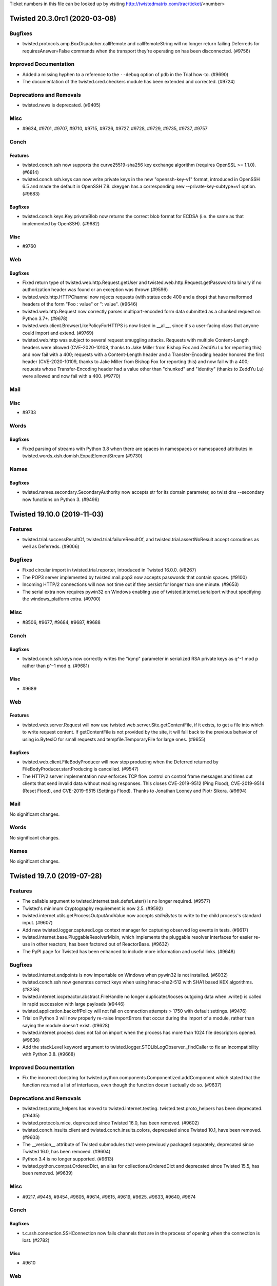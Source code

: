 Ticket numbers in this file can be looked up by visiting
http://twistedmatrix.com/trac/ticket/<number>

.. towncrier release notes start

Twisted 20.3.0rc1 (2020-03-08)
==============================

Bugfixes
--------

- twisted.protocols.amp.BoxDispatcher.callRemote and callRemoteString will no longer return failing Deferreds for requiresAnswer=False commands when the transport they're operating on has been disconnected. (#9756)


Improved Documentation
----------------------

- Added a missing hyphen to a reference to the ``--debug`` option of ``pdb`` in the Trial how-to. (#9690)
- The documentation of the twisted.cred.checkers module has been extended and corrected. (#9724)


Deprecations and Removals
-------------------------

- twisted.news is deprecated. (#9405)


Misc
----

- #9634, #9701, #9707, #9710, #9715, #9726, #9727, #9728, #9729, #9735, #9737, #9757


Conch
-----

Features
~~~~~~~~

- twisted.conch.ssh now supports the curve25519-sha256 key exchange algorithm (requires OpenSSL >= 1.1.0). (#6814)
- twisted.conch.ssh.keys can now write private keys in the new "openssh-key-v1" format, introduced in OpenSSH 6.5 and made the default in OpenSSH 7.8.  ckeygen has a corresponding new --private-key-subtype=v1 option. (#9683)


Bugfixes
~~~~~~~~

- twisted.conch.keys.Key.privateBlob now returns the correct blob format for ECDSA (i.e. the same as that implemented by OpenSSH). (#9682)


Misc
~~~~

- #9760


Web
---

Bugfixes
~~~~~~~~

- Fixed return type of twisted.web.http.Request.getUser and twisted.web.http.Request.getPassword to binary if no authorization header was found or an exception was thrown (#9596)
- twisted.web.http.HTTPChannel now rejects requests (with status code 400 and a drop) that have malformed headers of the form "Foo : value" or ": value". (#9646)
- twisted.web.http.Request now correctly parses multipart-encoded form data submitted as a chunked request on Python 3.7+. (#9678)
- twisted.web.client.BrowserLikePolicyForHTTPS is now listed in __all__, since it's a user-facing class that anyone could import and extend. (#9769)
- twisted.web.http was subject to several request smuggling attacks. Requests with multiple Content-Length headers were allowed (CVE-2020-10108, thanks to Jake Miller from Bishop Fox and ZeddYu Lu for reporting this) and now fail with a 400; requests with a Content-Length header and a Transfer-Encoding header honored the first header (CVE-2020-10109, thanks to Jake Miller from Bishop Fox for reporting this) and now fail with a 400; requests whose Transfer-Encoding header had a value other than "chunked" and "identity" (thanks to ZeddYu Lu) were allowed and now fail with a 400. (#9770)


Mail
----

Misc
~~~~

- #9733


Words
-----

Bugfixes
~~~~~~~~

- Fixed parsing of streams with Python 3.8 when there are spaces in namespaces or namespaced attributes in twisted.words.xish.domish.ExpatElementStream (#9730)


Names
-----

Bugfixes
~~~~~~~~

- twisted.names.secondary.SecondaryAuthority now accepts str for its domain parameter, so twist dns --secondary now functions on Python 3. (#9496)


Twisted 19.10.0 (2019-11-03)
============================

Features
--------

- twisted.trial.successResultOf, twisted.trial.failureResultOf, and
  twisted.trial.assertNoResult accept coroutines as well as Deferreds. (#9006)


Bugfixes
--------

- Fixed circular import in twisted.trial.reporter, introduced in Twisted 16.0.0. (#8267)
- The POP3 server implemented by twisted.mail.pop3 now accepts passwords that contain spaces. (#9100)
- Incoming HTTP/2 connections will now not time out if they persist for longer than one minute. (#9653)
- The serial extra now requires pywin32 on Windows enabling use of twisted.internet.serialport without specifying the windows_platform extra. (#9700)


Misc
----

- #8506, #9677, #9684, #9687, #9688


Conch
-----

Bugfixes
~~~~~~~~

- twisted.conch.ssh.keys now correctly writes the "iqmp" parameter in serialized RSA private keys as q^-1 mod p rather than p^-1 mod q. (#9681)


Misc
~~~~

- #9689


Web
---

Features
~~~~~~~~

- twisted.web.server.Request will now use twisted.web.server.Site.getContentFile, if it exists, to get a file into which to write request content.  If getContentFile is not provided by the site, it will fall back to the previous behavior of using io.BytesIO for small requests and tempfile.TemporaryFile for large ones. (#9655)


Bugfixes
~~~~~~~~

- twisted.web.client.FileBodyProducer will now stop producing when the Deferred returned by FileBodyProducer.startProducing is cancelled. (#9547)
- The HTTP/2 server implementation now enforces TCP flow control on control frame messages and times out clients that send invalid data without reading responses.  This closes CVE-2019-9512 (Ping Flood), CVE-2019-9514 (Reset Flood), and CVE-2019-9515 (Settings Flood).  Thanks to Jonathan Looney and Piotr Sikora. (#9694)


Mail
----

No significant changes.


Words
-----

No significant changes.


Names
-----

No significant changes.


Twisted 19.7.0 (2019-07-28)
===========================

Features
--------

- The callable argument to twisted.internet.task.deferLater() is no longer required. (#9577)
- Twisted's minimum Cryptography requirement is now 2.5. (#9592)
- twisted.internet.utils.getProcessOutputAndValue now accepts `stdinBytes` to write to the child process's standard input. (#9607)
- Add new twisted.logger.capturedLogs context manager for capturing observed log events in tests. (#9617)
- twisted.internet.base.PluggableResolverMixin, which implements the pluggable resolver interfaces for easier re-use in other reactors, has been factored out of ReactorBase. (#9632)
- The PyPI page for Twisted has been enhanced to include more information and useful links. (#9648)


Bugfixes
--------

- twisted.internet.endpoints is now importable on Windows when pywin32 is not installed. (#6032)
- twisted.conch.ssh now generates correct keys when using hmac-sha2-512 with SHA1 based KEX algorithms. (#8258)
- twisted.internet.iocpreactor.abstract.FileHandle no longer duplicates/looses outgoing data when .write() is called in rapid succession with large payloads (#9446)
- twisted.application.backoffPolicy will not fail on connection attempts > 1750 with default settings. (#9476)
- Trial on Python 3 will now properly re-raise ImportErrors that occur during the import of a module, rather than saying the module doesn't exist. (#9628)
- twisted.internet.process does not fail on import when the process has more than 1024 file descriptors opened. (#9636)
- Add the stackLevel keyword argument to twisted.logger.STDLibLogObserver._findCaller to fix an incompatibility with Python 3.8. (#9668)


Improved Documentation
----------------------

- Fix the incorrect docstring for twisted.python.components.Componentized.addComponent which stated that the function returned a list of interfaces, even though the function doesn't actually do so. (#9637)


Deprecations and Removals
-------------------------

- twisted.test.proto_helpers has moved to twisted.internet.testing. twisted.test.proto_helpers has been deprecated. (#6435)
- twisted.protocols.mice, deprecated since Twisted 16.0, has been removed. (#9602)
- twisted.conch.insults.client and twisted.conch.insults.colors, deprecated since Twisted 10.1, have been removed. (#9603)
- The __version__ attribute of Twisted submodules that were previously packaged separately, deprecated since Twisted 16.0, has been removed. (#9604)
- Python 3.4 is no longer supported. (#9613)
- twisted.python.compat.OrderedDict, an alias for collections.OrderedDict and deprecated since Twisted 15.5, has been removed. (#9639)


Misc
----

- #9217, #9445, #9454, #9605, #9614, #9615, #9619, #9625, #9633, #9640, #9674


Conch
-----

Bugfixes
~~~~~~~~

- t.c.ssh.connection.SSHConnection now fails channels that are in the process of opening when the connection is lost. (#2782)


Misc
~~~~

- #9610


Web
---

Features
~~~~~~~~

- twisted.web.tap, the module that is run by `twist web`, now accepts --display-tracebacks to render tracebacks on uncaught exceptions. (#9656)


Bugfixes
~~~~~~~~

- twisted.web.http.Request.write after the channel is disconnected will no longer raise AttributeError. (#9410)
- twisted.web.client.Agent.request() and twisted.web.client.ProxyAgent.request() now produce TypeError when the method argument is not bytes, rather than failing to generate the request. (#9643)
- twisted.web.http.HTTPChannel no longer raises TypeError internally when receiving a line-folded HTTP header on Python 3. (#9644)
- All HTTP clients in twisted.web.client now raise a ValueError when called with a method and/or URL that contain invalid characters.  This mitigates CVE-2019-12387.  Thanks to Alex Brasetvik for reporting this vulnerability. (#9647)
- twisted.web.server.Site's instance variable displayTracebacks is now set to False by default. (#9656)


Improved Documentation
~~~~~~~~~~~~~~~~~~~~~~

- twisted.web.iweb.IRequest's "prepath" and "postpath" attributes, which have existed for a long time, are now documented. (#5533)
- The documented type of t.w.iweb.IRequest's "method" and "uri" attributes on Python 3 has been corrected to match the implementation. (#9091)
- t.w.iweb.IRequest's "args" attribute is now correctly documented to be bytes. (#9458)
- The API documentation of twisted.web.iweb.IRequest and twisted.web.http.Request has been updated and extended to match the implementation. (#9593)


Deprecations and Removals
~~~~~~~~~~~~~~~~~~~~~~~~~

- Passing a path argument to twisted.web.resource.Resource.putChild which is not of type bytes is now deprecated.  In the future, passing a non-bytes argument to putChild will return an error. (#9135)
- Passing --notracebacks/-n to twisted.web.tap, the module that is run by `twist web`, is now deprecated due to traceback rendering being disabled by default. (#9656)


Misc
~~~~

- #9597


Mail
----

No significant changes.


Words
-----

Features
~~~~~~~~

- twisted.words.protocols.jabber.xmlstream.TLSInitiatingInitializer and twisted.words.protocols.jabber.client.XMPPClientFactory now take an optional configurationForTLS for customizing certificate options for StartTLS. (#9561)


Bugfixes
~~~~~~~~

- twisted.words.protocols.jabber.xmlstream.TLSInitiatingInitializer now properly verifies the server's certificate against platform CAs and the stream's domain, mitigating CVE-2019-12855. (#9561)


Names
-----

Bugfixes
~~~~~~~~

- twisted.names.client.Resolver will no longer infinite loop if it cannot bind a UDP port to use for resolving. (#9620)


Twisted 19.2.0 (2019-04-07)
===========================

This is the final release that will support Python 3.4.

Features
--------

- twisted.internet.ssl.CertificateOptions now uses 32 random bytes instead of an MD5 hash for the ssl session identifier context. (#9463)
- DeferredLock and DeferredSemaphore can be used as asynchronous context
  managers on Python 3.5+. (#9546)
- t.i.b.BaseConnector has custom __repr__ (#9548)
- twisted.internet.ssl.optionsForClientTLS now supports validating IP addresses from the certificate subjectAltName (#9585)
- Twisted's minimum Cryptography requirement is now 2.5. (#9592)


Bugfixes
--------

- twisted.web.proxy.ReverseProxyResource fixed documentation and example snippet (#9192)
- twisted.python.failure.Failure.getTracebackObject now returns traceback objects whose frames can be passed into traceback.print_stack for better debugging of where the exception came from. (#9305)
- twisted.internet.ssl.KeyPair.generate: No longer generate 1024-bit RSA keys by default. Anyone who generated a key with this method using the default value should move to replace it immediately. (#9453)
- The message of twisted.internet.error.ConnectionAborted is no longer truncated. (#9522)
- twisted.enterprise.adbapi.ConnectionPool.connect now logs only the dbapiName and not the connection arguments, which may contain credentials (#9544)
- twisted.python.runtime.Platform.supportsINotify no longer considers the result of isDocker for its own result. (#9579)


Improved Documentation
----------------------

- The documentation for the the twisted.internet.interfaces.IConsumer, IProducer, and IPullProducer interfaces is more detailed. (#2546)
- The errback example in the docstring of twisted.logger.Logger.failure has been corrected. (#9334)
- The sample code in the "Twisted Web In 60 Seconds" tutorial runs on Python 3. (#9559)


Misc
----

- #8921, #9071, #9125, #9428, #9536, #9540, #9580


Conch
-----

Features
~~~~~~~~

- twisted.conch.ssh.keys can now read private keys in the new "openssh-key-v1" format, introduced in OpenSSH 6.5 and made the default in OpenSSH 7.8. (#9515)


Bugfixes
~~~~~~~~

- Conch now uses pyca/cryptography for Diffie-Hellman key generation and agreement. (#8831)


Misc
~~~~

- #9584


Web
---

Features
~~~~~~~~

- twisted.web.client.HostnameCachingHTTPSPolicy was added as a new contextFactory option.  The policy caches a specified number of twisted.internet.interfaces.IOpenSSLClientConnectionCreator instances to to avoid the cost of instantiating a connection creator for multiple requests to the same host. (#9138)


Bugfixes
~~~~~~~~

- twisted.web.http.Request.cookies, twisted.web.http.HTTPChannel.writeHeaders, and twisted.web.http_headers.Headers were all vulnerable to header injection attacks.  They now replace linear whitespace ('\r', '\n', and '\r\n') with a single space.  twisted.web.http.Reqeuest.cookies also replaces semicolons (';') with a single space. (#9420)
- twisted.web.client.Request and twisted.web.client.HTTPClient were both vulnerable to header injection attacks.  They now replace linear whitespace ('\r', '\n', and '\r\n') with a single space. (#9421)


Mail
----

No significant changes.


Words
-----

No significant changes.


Names
-----

Features
~~~~~~~~

- twisted.names.dns now has IRecord implementations for the SSHFP and TSIG record types. (#9373)


Twisted 18.9.0 (2018-10-10)
===========================

Features
--------

- twisted.internet._sslverify.ClientTLSOptions no longer raises IDNAError when given an IPv6 address as a hostname in a HTTPS URL. (#9433)
- The repr() of a twisted.internet.base.DelayedCall now encodes the same information as its str(), exposing details of its scheduling and target callable. (#9481)
- Python 3.7 is now supported. (#9502)


Bugfixes
--------

- twisted.logger.LogBeginner's default critical observer now prints tracebacks for new and legacy log system events through the use of the new eventAsText API.  This API also does not raise an error for non-ascii encoded data in Python2, it attempts as well as possible to format the traceback. (#7927)
- Syntax error under Python 3.7 fixed for twisted.conch.manhole and
  twisted.main.imap4. (#9384)
- `trial -j` reports tracebacks on test failures under Python 3. (#9436)
- Properly format multi-byte and non-ascii encoded data in a traceback. (#9456)
- twisted.python.rebuild now functions on Python 3.7. (#9492)
- HTTP/2 server connections will no longer time out active downloads that take too long. (#9529)


Improved Documentation
----------------------

- Several minor formatting problems in the API documentation have been corrected. (#9461)
- The documentation of twisted.internet.defer.Deferred.fromFuture() has been updated to reflect upstream changes. (#9539)


Deprecations and Removals
-------------------------

- async keyword argument is deprecated in twisted.conch.manhole
  (ManholeInterpreter.write and Manhole.add) and in
  twisted.main.imap4.IMAP4Server.sendUntaggedResponse,
  isAsync keyword argument is introduced instead. (#9384)


Misc
----

- #9379, #9485, #9489, #9499, #9501, #9511, #9514, #9523, #9524, #9525, #9538


Conch
-----

Bugfixes
~~~~~~~~

- twisted.conch.keys.Key.public returns the same twisted.conch.keys.Key instance when it is already a public key instead of failing with an exception. (#9441)
- RSA private keys are no longer corrupted during loading, allowing OpenSSL's fast-path to operate for RSA signing. (#9518)


Improved Documentation
~~~~~~~~~~~~~~~~~~~~~~

- The documentation for IConchUser.gotGlobalRequest() is more accurate. (#9413)


Deprecations and Removals
~~~~~~~~~~~~~~~~~~~~~~~~~

- twisted.conch.ssh.filetransfer.ClientDirectory's use as an iterator has been deprecated. (#9527)


Web
---

Bugfixes
~~~~~~~~

- twisted.web.server.Request.getSession now returns a new session if the
  previous session has expired. (#9288)


Misc
~~~~

- #9479, #9480, #9482, #9491


Mail
----

No significant changes.


Words
-----

No significant changes.


Names
-----

No significant changes.


Twisted 18.7.0 (2018-07-10)
===========================

Features
--------

- Cancelling a Deferred returned by twisted.internet.defer.inlineCallbacks now cancels the Deferred it is waiting on. (#4632)
- twisted.application.internet.ClientService now accepts a function to initialize or validate a connection before it is returned by the whenConnected method as the prepareConnection argument. (#8375)
- Traceback generated for twisted.internet.defer.inlineCallbacks now includes the full stack of inlineCallbacks generators between catcher and raiser (before it only contained raiser's stack). (#9176)
- Add optional cwd argument to twisted.runner.procmon.ProcMon.addProcess (#9287)
- twisted.python.failure.Failure tracebacks generated by coroutines scheduled with twisted.internet.defer.ensureDeferred - i.e. any Deferred-awaiting coroutine - now contain fewer extraneous frames from the trampoline implementation, and correctly indicate the source of exceptions raised in other call stacks - i.e. the function that raised the exception.  In other words: if you 'await' a function that raises an exception, you'll be able to see where the error came from. (#9459)


Bugfixes
--------

- On UNIX-like platforms, Twisted attempts to recover from EMFILE when accepting connections on TCP and UNIX ports by shedding incoming clients. (#5368)
- The documentation of IReactorTime.getDelayedCalls() has been corrected to indicate that the method returns a list, not a tuple. (#9418)
- "python -m twisted web --help" now refers to "--listen" instead of the non-existing "--http" (#9434)
- twisted.python.htmlizer.TokenPrinter now explicitly works on bytestrings. (#9442)
- twisted.enterprise.adbapi.ConnectionPool.runWithConnection and runInteraction now use the reactor that is passed to ConnectionPool's constructor. (#9467)


Improved Documentation
----------------------

- The Twisted Coding Standard now contains examples of how to mark up a feature as added in the next Twisted release. (#9460)


Deprecations and Removals
-------------------------

- Deprecate direct introspection of ProcMon's processes: processes should not be directly accessed or pickled. (#9287)
- twisted.internet.address.IPv4Address._bwHack and twisted.internet.address.UNIXAddress._bwHack, as well as the parameters to the constructors, deprecated since Twisted 11.0, have been removed. (#9450)


Misc
----

- #7495, #9399, #9406, #9411, #9425, #9439, #9449, #9450, #9452


Conch
-----

Features
~~~~~~~~

- twisted.conch.ssh.transport.SSHTransportBase now includes Twisted's version in the software version string it sends to the server, allowing servers to apply compatibility workarounds for bugs in particular client versions. (#9424)


Bugfixes
~~~~~~~~

- If the command run by twisted.conch.endpoints.SSHCommandClientEndpoint exits because of a delivered signal, the client protocol's connectionLost is now called with a ProcessTerminated exception instead of a ConnectionDone exception. (#9412)
- twisted.conch.ssh.transport.SSHTransportBase now correctly handles MSG_DEBUG with a false alwaysDisplay field on Python 2 (broken since 8.0.0). (#9422)
- twisted.conch.manhole.lastColorizedLine now does not throw a UnicodeDecodeError on non-ASCII input. (#9442)


Web
---

Features
~~~~~~~~

- Added support for SameSite cookies in ``http.Request.addCookie``. (#9387)


Bugfixes
~~~~~~~~

- twisted.web.server.GzipEncoderFactory would sometimes fail to gzip requests if the Accept-Encoding header contained whitespace between the comma-separated acceptable encodings. It now trims whitespace before checking if gzip is an acceptable encoding. (#9086)
- twisted.web.static.File renders directory listings on Python 2, including those with text paths. (#9438)
- twisted.python.http.Request now correcly parses multipart bodies on Python 3.7. (#9448)
- twisted.web.http.combinedLogFormatter (used by t.w.http.Server and t.w.server.Site) no longer produces DeprecationWarning about Request.getClientIP. (#9470)


Misc
~~~~

- #9432, #9466, #9479, #9480


Mail
----

No significant changes.


Words
-----

No significant changes.


Names
-----

Misc
~~~~

- #9398


Twisted 18.4.0 (2018-04-13)
===========================

Features
--------

- The --port/--https arguments to web plugin are now deprecated, in favor of
  --listen. The --listen argument can be given multiple times to listen on
  multiple ports. (#6670)
- Twisted now requires zope.interface 4.4.2 or higher across all platforms and
  Python versions. (#8149)
- The osx_platform setuptools extra has been renamed to macos_platform, with
  the former name being a compatibility alias. (#8848)
- Zsh completions are now provided for the twist command. (#9338)
- twisted.internet.endpoints.HostnameEndpoint now has a __repr__ method which
  includes the host and port to which the endpoint connects. (#9341)


Bugfixes
--------

- twistd now uses the UID's default GID to initialize groups when --uid is
  given but --gid is not. This prevents an unhandled TypeError from being
  raised when os.initgroups() is called. (#4442)
- twisted.protocols.basic.LineReceiver checks received lines' lengths against
  its MAX_LENGTH only after receiving a complete delimiter. A line ending in a
  multi-byte delimiter like '\r\n' might be split by the network, with the
  first part arriving before the rest; previously, LineReceiver erroneously
  disconnected if the first part, e.g. 'zzzz....\r' exceeded MAX_LENGTH.
  LineReceiver now checks received data against MAX_LENGTH plus the delimiter's
  length, allowing short reads to complete a line. (#6556)
- twisted.protocols.basic.LineOnlyReceiver disconnects the transport after
  receiving a line that exceeds MAX_LENGTH, like LineReceiver. (#6557)
- twisted.web.http.Request.getClientIP now returns the host part of the
  client's address when connected over IPv6. (#7704)
- twisted.application.service.IService is now documented as requiring the
  'running', 'name' and 'parent' attributes (the documentation previously
  implied they were required, but was unclear). (#7922)
- twisted.web.wsgi.WSGIResource no longer raises an exception when a client
  connects over IPv6. (#8241)
- When using TLS enable automatic ECDH curve selection on OpenSSL 1.0.2+
  instead of only supporting P-256 (#9210)
- twisted.trial._dist.worker and twisted.trial._dist.workertrial consistently
  pass bytes, not unicode to AMP. This fixes "trial -j" on Python 3. (#9264)
- twisted.trial.runner now uses the 'importlib' module instead of the 'imp'
  module on Python 3+. This eliminates DeprecationWarnings caused by importing
  'imp' on Python 3. (#9275)
- twisted.web.client.HTTP11ClientProtocol now closes the connection when the
  server is sending a header line which is longer than he line limit of
  twisted.protocols.basic.LineReceiver.MAX_LENGTH. (#9295)
- twisted.python.failure now handles long stacktraces better; in particular it
  will log tracebacks for stack overflow errors. (#9301)
- The "--_shell-completion" argument to twistd now works on Python 3. (#9303)
- twisted.python.failure.Failure now raises the wrapped exception in Python3,
  and self (Failure) n Python2 when trap() is called without a matching
  exception (#9307)
- Writing large amounts of data no longer implies repeated, expensive copying
  under Python 3. Python 3's write speeds are now as fast as Python 2's.
  (#9324)
- twisted.protocols.postfix now properly encodes errors which are unicode
  strings to bytes. (#9335)
- twisted.protocols.policies.ProtocolWrapper and
  twisted.protocols.tls.TLSMemoryBIOProtocol no longer create circular
  references that keep protocol instances in memory after connection is closed.
  (#9374)
- twisted.conch.ssh.transport.SSHTransportBase no longer strips trailing spaces
  from the SSH version string of the connected peer. (#9377)
- `trial -j` no longer crashes on Python 2 on test failure messages containing
  non-ASCII bytes. (#9378)
- RSA keys replaced with 2048bit ones in twisted.conch.test.keydata in order to
  be compatible with OpenSSH 7.6. (#9388)
- AsyncioSelectorReactor uses the global policy's event loop. asyncio libraries
  that retrieve the running event loop with get_event_loop() will now receive
  the one used by AsyncioSelectorReactor. (#9390)


Improved Documentation
----------------------

- public attributes of `twisted.logger.Logger` are now documented as
  attributes. (#8157)
- List indentation formatting errors have been corrected throughout the
  documentation. (#9256)


Deprecations and Removals
-------------------------

- twisted.protocols.basic.LineOnlyReceiver.lineLengthExceeded no longer returns
  twisted.internet.error.ConnectionLost. It instead directly disconnects the
  transport and returns None. (#6557)
- twisted.python.win32.getProgramsMenuPath and
  twisted.python.win32.getProgramFilesPath were deprecated in Twisted 15.3.0
  and have now been removed. (#9312)
- Python 3.3 is no longer supported. (#9352)


Misc
----

- #7033, #8887, #9204, #9289, #9291, #9292, #9293, #9302, #9336, #9355, #9356,
  #9364, #9375, #9381, #9382, #9389, #9391, #9393, #9394, #9396


Conch
-----

Bugfixes
~~~~~~~~

- twisted.plugins.cred_unix now properly converts a username and password from
  bytes to str on Python 3. In addition, passwords which are encrypted with
  SHA512 and SH256 are properly verified. This fixes running a conch server
  with: "twistd -n conch -d /etc/ssh/ --auth=unix". (#9130)
- In twisted.conch.scripts.conch, on Python 3 do not write bytes directly to
  sys.stderr. On Python 3, this fixes remote SSH execution of a command which
  fails. (#9344)


Deprecations and Removals
~~~~~~~~~~~~~~~~~~~~~~~~~

- twisted.conch.ssh.filetransfer.FileTransferClient.wasAFile attribute has been
  removed as it serves no purpose. (#9362)
- Removed deprecated support for PyCrypto key objects in conch (#9368)


Web
---

Features
~~~~~~~~

- The new twisted.iweb.IRequest.getClientAddress returns the IAddress provider
  representing the client's address. Callers should check the type of the
  returned value before using it. (#7707)
- Eliminate use of twisted.python.log in twisted.web modules. (#9280)


Bugfixes
~~~~~~~~

- Scripts ending with .rpy, .epy, and .cgi now execute properly in Twisted Web
  on Python 3. (#9271)
- twisted.web.http.Request and twisted.web.server.Request are once again
  hashable on Python 2, fixing a regression introduced in Twisted 17.5.0.
  (#9314)


Improved Documentation
~~~~~~~~~~~~~~~~~~~~~~

- Correct reactor docstrings for twisted.web.client.Agent and
  twisted.web.client._StandardEndpointFactory to communicate interface
  requirements since 17.1. (#9274)
- The examples for the "Twisted Web in 60 Seconds" tutorial have been fixed to
  work on Python 3. (#9285)


Deprecations and Removals
~~~~~~~~~~~~~~~~~~~~~~~~~

- twisted.iweb.IRequest.getClientIP is deprecated. Use
  twisted.iweb.IRequest.getClientAddress instead (see #7707). (#7705)
- twisted.web.iweb.IRequest.getClient and its implementations (deprecated in
  #2552) have been removed. (#9395)


Mail
----

Bugfixes
~~~~~~~~

- twistd.mail.scripts.mailmail has been ported to Python 3. (#8487)
- twisted.mail.bounce now works on Python 3. (#9260)
- twisted.mail.pop3 and twisted.mail.pop3client now work on Python 3. (#9269)
- SMTP authentication in twisted.mail.smtp now works better on Python 3, due to
  improved improved bytes vs unicode handling. (#9299)


Misc
~~~~

- #9310


Words
-----

No significant changes.


Names
-----

No significant changes.


Twisted 17.9.0 (2017-09-23)
===========================

This is the last Twisted release where Python 3.3 is supported, on any
platform.

Features
--------

- twisted.python.failure.Failure is now a new-style class which subclasses
  BaseException. (#5519)
- twisted.internet.posixbase.PosixReactorBase.adoptStreamPort and
  twisted.internet.posixbase.PosixReactorBase.adoptStreamConnection now support
  AF_UNIX SOCK_STREAM sockets. (#5573)
-  (#8940)
- t.protocol.policies.TimeoutMixin.setTimeout and
  t.protocol.policies.TimeoutProtocol.cancelTimeout (used in
  t.protocol.policies.TimeoutFactory) no longer raise a
  t.internet.error.AlreadyCancelled exception when calling them for an already
  cancelled timeout. (#9131)
- twisted.web.template.flatten now supports coroutines that yield Deferreds.
  (#9199)
- twisted.web.client.HTTPConnectionPool passes the repr() of the endpoint to
  the client protocol factory, and the protocol factory adds that to its own
  repr(). This makes logs more useful. (#9235)
- Python 3.6 is now supported (#9240)


Bugfixes
--------

- twisted.python.logfile.BaseLogFile and subclasses now always open the file in
  binary mode, and will process text as UTF-8. (#6938)
- The `ssl:` endpoint now accepts `certKey` PEM files without trailing
  newlines. (#7530)
- Logger.__init__ sets the namespace to "<unknown>" instead of raising KeyError
  when unable to determine the namespace from the calling context. (#7930)
- twisted.internet._win32serialport updated to support pySerial 3.x and dropped
  pySerial 2.x support. (#8159)
- twisted.python.rebuild now works on Python 3. (#8213)
- twisted.web.server.Request.notifyFinish will now once again promptly notify
  applications of client disconnection (assuming that the client doesn't send a
  large amount of pipelined request data) rather than waiting for the timeout;
  this fixes a bug introduced in Twisted 16.3.0. (#8692)
- twisted.web.guard.HTTPAuthSessionWrapper configured with
  DigestCredentialFactory now works on both Python 2 and 3. (#9127)
- Detect when we’re being run using “-m twisted” or “-m twisted.trial” and use
  it to build an accurate usage message. (#9133)
- twisted.protocols.tls.TLSMemoryBIOProtocol now allows unregisterProducer to
  be called when no producer is registered, bringing it in line with other
  transports. (#9156)
- twisted.web web servers no longer print tracebacks when they timeout clients
  that do not respond to TLS CLOSE_NOTIFY messages. (#9157)
- twisted.mail.imap4 now works on Python 3. (#9161)
- twisted.python.shortcut now works on Python 3 in Windows. (#9170)
- Fix traceback forwarding with inlineCallbacks on python 3. (#9175)
- twisted.mail.imap4.MessageSet now treats * as larger than every message ID,
  leading to more consistent and robust behavior. (#9177)
- The following plugins can now be used on Python 3 with twistd: dns, inetd,
  portforward, procmon, socks, and words. (#9184)
- twisted.internet._win32serialport now uses serial.serialutil.to_bytes() to
  provide bytes in Python 3. (#9186)
- twisted.internet.reactor.spawnProcess() now does not fail on Python 3 in
  Windows if passed a bytes-encoded path argument. (#9200)
- twisted.protocols.ident now works on Python 3. (#9221)
- Ignore PyPy's implementation differences in base object class. (#9225)
- twisted.python.test.test_setup now passes with setuptools 36.2.1 (#9231)
- twisted.internet._win32serialport SerialPort._clearCommError() no longer
  raises AttributeError (#9252)
- twisted.trial.unittest.SynchronousTestCase and
  twisted.trial.unittest.TestCase now always run their tearDown methods, even
  when a test method fails with an exception. They also flush all errors logged
  by a test method before running another, ensuring the logged errors are
  associated with their originating test method. (#9267)


Improved Documentation
----------------------

- Trial's documentation now directly mentions the preferred way of running
  Trial, via "python -m twisted.trial". (#9052)
- twisted.internet.endpoints.HostnameEndpoint and
  twisted.internet.endpoints.TCP4Client endpoint documentation updated to
  correctly reflect that the timeout argument takes a float as well as an int.
  (#9151)
- Badges at top of README now correctly render as links to respective result
  pages on GitHub. (#9216)
- The example code for the trial tutorial is now compatible with Python3 and
  the current version of Twisted. (#9223)


Deprecations and Removals
-------------------------

- twisted.protocols.dict is deprecated. (#9141)
- gpsfix.py has been removed from the examples. It uses twisted.protocols.gps
  which was removed in Twisted 16.5.0. (#9253)
- oscardemo.py, which illustrates the use of twisted.words.protocols.oscar, as
  been removed. twisted.words.protocols.oscar was removed in Twisted 17.5.0.
  (#9255)


Misc
----

- #5949, #8566, #8650, #8944, #9159, #9160, #9162, #9196, #9219, #9228, #9229,
  #9230, #9247, #9248, #9249, #9251, #9254, #9262, #9276, #9308


Conch
-----

Bugfixes
~~~~~~~~

- twisted.conch.ssh.userauth.SSHUserAuthServer now gracefully handles
  unsupported authentication key types. (#9139)
- twisted.conch.client.default verifyHostKey now opens /dev/tty with no buffer
  to be compatible with Python 3. This lets the conch cli work with Python 3.
  (#9265)


Deprecations and Removals
~~~~~~~~~~~~~~~~~~~~~~~~~

- twisted.conch.ssh._cryptography_backports has been removed in favor of using
  int_to_bytes() and int_from_bytes() from cryptography.utils. (#9263)


Misc
~~~~

- #9158, #9272


Web
---

Features
~~~~~~~~

- twisted.web.static.File.contentTypes is now documented. (#5739)
- twisted.web.server.Request and any Twisted web server using it now support
  automatic fast responses to HTTP/1.1 and HTTP/2 OPTIONS * requests, and
  reject any other verb using the * URL form. (#9190)
- --add-header "HeaderName: Value" can be passed to twist web in order to set
  extra headers on all responses (#9241)


Bugfixes
~~~~~~~~

- twisted.web.client.HTTPClientFactory(...).gotHeaders(...) now handles a wrong
  Set-Cookie header without a traceback. (#9136)
- twisted.python.web.http.HTTPFactory now always opens logFile in binary mode
  and writes access logs in UTF-8, to avoid encoding issues and newline
  differences on Windows. (#9143)
- The code examples in "Using the Twisted Web Client" now work on Python 3.
  (#9172)
- twisted.web.server.Request and all web servers that use it now no longer send
  a default Content-Type header on responses that do not have a body (i.e. that
  set Content-Length: 0 or that send a 204 status code). (#9191)
- twisted.web.http.Request and all subclasses now correctly fire Deferreds
  returned from notifyFinish with errbacks when errors are encountered in
  HTTP/2 streams. (#9208)
- twisted.web.microdom, twisted.web.domhelpers, and twisted.web.sux now work on
  Python 3. (#9222)


Mail
----

Bugfixes
~~~~~~~~

- Sending a list of recipients with twisted.smtp.SenderFactory has been fixed.
  This fixes a problem found when running buildbot. (#9180)
- twisted.mail.imap4.IMAP4Server parses empty string literals even when they
  are the last argument to a command, such as LOGIN. (#9207)


Words
-----

Bugfixes
~~~~~~~~

- twisted.words.tap has been ported to Python 3 (#9169)


Misc
~~~~

- #9246


Names
-----

Bugfixes
~~~~~~~~

- Queries for unknown record types no longer incorrectly result in a server
  error. (#9095)
- Failed TCP connections for AFXR queries no longer raise an AttributeError.
  (#9174)


Twisted 17.5.0 (2017-06-04)
===========================

Bugfixes
--------

- spawnProcess no longer opens an unwanted console on Windows (#5726)
- The transition to the hyperlink package adds IPv6 support to
  twisted.python.url.URL. This is now deprecated and new code should use
  hyperlink directly (see #9126). (#8069)
- twisted.logger now buffers only 200 events by default (reduced from 65536)
  while waiting for observers to be configured. (#8164)
- The transition of twisted.python.url to using the hyperlink package enables a
  URL.click() with no arguments (or 0-length string argument) to resolve dot
  segments in the path. (#8184)
- twisted.protocols.finger now works on Python 3. (#8230)
- TLS-related tests now pass when run with OpenSSL 1.1.0. This makes tests pass
  again on macOS and Windows, as cryptography 1.8 and later include OpenSSL
  1.1.0. (#8898)
- UNIX socket endpoints now process all messages from recvmsg's ancillary data
  via twisted.internet.unix.Server.doRead/twisted.internet.unix.Client.doRead,
  while discarding and logging ones that don't contain file descriptors.
  (#8912)
- twisted.internet.endpoints.HostnameEndpoint and twisted.web.client.Agent work
  again with reactors that do not provide IReactorPluggableNameResolver. This
  undoes the changes that broke downstream users such as treq.testing. Note
  that passing reactors that do not provide IReactorPluggableNameResolver to
  either is deprecated. (#9032)
- A Python 3 Perspective Broker server which receives a remote call with
  keyword arguments from a Python 2 client will now decode any keys which are
  binary to strings instead of crashing. This fixes interoperability between
  Python 2 Buildbot clients and Python 3 Buildbot servers. (#9047)
- twisted.internet._threadedselect now works on both Python 2 and 3. (#9053)
- twisted.internet.interfaces.IResolverSimple implementers will now always be
  passed bytes, properly IDNA encoded if required, on Python 2. On Python 3,
  they will now be passed correctly IDNA-encoded Unicode forms of the domain,
  taking advantage of the idna library from PyPI if possible. This is to avoid
  Python's standard library (which has an out of date idna module) from mis-
  encoding domain names when non-ASCII Unicode is passed to it. (#9137)


Improved Documentation
----------------------

- The examples in Twisted howto "Using the Twisted Application Framework",
  section "Customizing twistd logging" have been updated to use latest logging
  modules and syntax (#9084)


Features
--------

- twisted.internet.defer.Deferred.asFuture and
  twisted.internet.defer.Deferred.fromFuture were added, allowing for easy
  transitions between asyncio coroutines (which await Futures) and twisted
  coroutines (which await Deferreds). (#8748)
- twisted.application.internet.ClientService.whenConnected now accepts an
  argument "failAfterFailures". If you set this to 1, the Deferred returned by
  whenConnected will errback when the connection attempt fails, rather than
  retrying forever. This lets you react (probably by stopping the
  ClientService) to connection errors that are likely to be persistent, such as
  using the wrong hostname, or not being connected to the internet at all.
  (#9116)
- twisted.protocols.tls.TLSMemoryBIOProtocol and anything that uses it
  indirectly including the TLS client and server endpoints now enables TLS 1.3
  cipher suites. (#9128)


Misc
----

- #8133, #8995, #8997, #9003, #9015, #9021, #9026, #9027, #9049, #9057, #9062,
  #9065, #9069, #9070, #9072, #9074, #9075, #9111, #9117, #9140, #9144, #9145


Deprecations and Removals
-------------------------

- twisted.runner.inetdconf.InvalidRPCServicesConfError,
  twisted.runner.inetdconf.RPCServicesConf, twisted.runner.inetdtap.RPCServer,
  and twisted.runner.portmap, deprecated since 16.2.0, have been removed.
  (#8464)
- twisted.python.url and twisted.python._url were modified to rely on
  hyperlink, a new package based on the Twisted URL implementation. Hyperlink
  adds support for IPv6 (fixing #8069), correct username/password encoding,
  better scheme/netloc inference, improved URL.click() behavior (fixing #8184),
  and more. For full docs see hyperlink.readthedocs.io and the CHANGELOG in the
  hyperlink GitHub repo. (#9126)


Conch
-----

Bugfixes
~~~~~~~~

- History-aware terminal protocols like twisted.conch.manhole.Manhole no longer
  raise a TypeError when a user visits a partial line they added to the command
  line history by pressing up arrow before return. (#9031)
- The telnet_echo.tac example had conflicting port callouts between runtime and
  documentation. File was altered to run on documented port, 6023. (#9055)


Deprecations and Removals
~~~~~~~~~~~~~~~~~~~~~~~~~

- Remove diffie-hellman-group1-sha1 from twisted.conch. See https://weakdh.org/
  (#9019)
- Removed small and obscure elliptic curves from conch. The only curves conch
  supports now are the ones also supported by OpenSSH. (#9088)


Mail
----

Bugfixes
~~~~~~~~

- twisted.mail.smtp has been ported to Python 3. (#8770)


Names
-----

Bugfixes
~~~~~~~~

- RRHeader now converts its ttl argument to an integer, raising a TypeError if
  it cannot. (#8340)


Web
---

Bugfixes
~~~~~~~~

- twisted.web.cgi now works on Python 3 (#8009)
- twisted.web.distrib now works on Python 3 (#8010)
- twisted.web.http.HTTPFactory now propagates its reactor's callLater method to
  the HTTPChannel object, rather than having callLater grab the global reactor.
  This prevents the possibility of HTTPFactory logging using one reactor, but
  HTTPChannel running timeouts on another. (#8904)


Improved Documentation
~~~~~~~~~~~~~~~~~~~~~~

- twisted.web.template.flattenString docstring now correctly references
  io.BytesIO (rather than NativeStringIO). (#9028)


Features
~~~~~~~~

- twisted.web.client now exposes the RequestGenerationFailed exception type.
  (#5310)
- twisted.web.client.Agent will now parse responses that begin with a status
  line that is missing a phrase. (#7673)
- twisted.web.http.HTTPChannel and twisted.web._http2.H2Connection have been
  enhanced so that after they time out they wait a small amount of time to
  allow the connection to close gracefully and, if it does not, they forcibly
  close it to avoid allowing malicious clients to forcibly keep the connection
  open. (#8902)


Misc
~~~~

- #8981, #9018, #9067, #9090, #9092, #9093, #9096


Words
-----

Deprecations and Removals
~~~~~~~~~~~~~~~~~~~~~~~~~

- twisted.words.protocols.oscar, which is client code for Oscar/ICQ, was
  deprecated in 16.2.0 and has now been removed. (#9024)


Twisted Core 17.1.0 (2017-02-04)
================================

Features
--------
 - Added a new interface,
   twisted.internet.interfaces.IHostnameResolver, which is an
   improvement to twisted.internet.interfaces.IResolverSimple that
   supports resolving multiple addresses as well as resolving IPv6
   addresses.  This is a native, asynchronous, Twisted analogue to
   getaddrinfo. (#4362)
 - twisted.web.client.Agent now uses HostnameEndpoint internally; as a
   consequence, it now supports IPv6, as well as making connections
   faster and more reliably to hosts that have more than one DNS name.
   (#6712)
 - twisted.internet.ssl.CertificateOptions now has the new constructor
   argument 'raiseMinimumTo', allowing you to increase the minimum TLS
   version to this version or Twisted's default, whichever is higher.
   The additional new constructor arguments 'lowerMaximumSecurityTo'
   and 'insecurelyLowerMinimumTo' allow finer grained control over
   negotiated versions that don't honour Twisted's defaults, for
   working around broken peers, at the cost of reducing the security
   of the TLS it will negotiate. (#6800)
 - twisted.internet.ssl.CertificateOptions now sets the OpenSSL
   context's mode to MODE_RELEASE_BUFFERS, which will free the
   read/write buffers on idle TLS connections to save memory. (#8247)
 - trial --help-reactors will only list reactors which can be
   imported.  (#8745)
 - twisted.internet.endpoints.HostnameEndpoint now uses the passed
   reactor's implementation of
   twisted.internet.interfaces.IReactorPluggableResolver to resolve
   hostnames rather than its own deferToThread/getaddrinfo wrapper;
   this makes its hostname resolution pluggable via a public API.
   (#8922)
 - twisted.internet.reactor.spawnProcess now does not emit a
   deprecation warning on Unicode arguments. It will encode Unicode
   arguments down to bytes using the filesystem encoding on UNIX and
   Python 2 on Windows, and pass Unicode through unchanged on Python 3
   on Windows. (#8941)
 - twisted.trial._dist.test.test_distreporter now works on Python 3.
   (#8943)

Bugfixes
--------
 - trial --help-reactors will now display iocp and win32er reactors
   with Python 3. (#8745)
 - twisted.logger._flatten.flattenEvent now handles log_format being
   None instead of assuming the value is always a string. (#8860)
 - twisted.protocol.ftp is now Python 3 compatible (#8865)
 - twisted.names.client.Resolver can now resolve names with IPv6 DNS
   servers. (#8877)
 - twisted.application.internet.ClientService now waits for existing
   connections to disconnect before trying to connect again when
   restarting. (#8899)
 - twisted.internet.unix.Server.doRead and
   twisted.internet.unix.Client.doRead no longer fail if recvmsg's
   ancillary data contains more than one file descriptor. (#8911)
 - twist on Python 3 now correctly prints the help text when given no
   plugin to run. (#8918)
 - twisted.python.sendmsg.sendmsg no longer segfaults on Linux +
   Python 2. (#8969)
 - IHandshakeListener providers connected via SSL4ClientEndpoint will
   now have their handshakeCompleted methods called. (#8973)
 - The twist script now respects the --reactor option. (#8983)
 - Fix crash when using SynchronousTestCase with Warning object which
   does not store a string as its first argument (like
   libmysqlclient). (#9005)
 - twisted.python.compat.execfile() does not open files with the
   deprecated 'U' flag on Python 3. (#9012)

Deprecations and Removals
-------------------------
 - twisted.internet.ssl.CertificateOption's 'method' constructor
   argument is now deprecated, in favour of the new 'raiseMinimumTo',
   'lowerMaximumSecurityTo', and 'insecurelyLowerMinimumTo' arguments.
   (#6800)
 - twisted.protocols.telnet (not to be confused with the supported
   twisted.conch.telnet), deprecated since Twisted 2.5, has been
   removed. (#8925)
 - twisted.application.strports.parse, as well as the deprecated
   default arguments in strports.service/listen, deprecated since
   Twisted 10.2, has been removed. (#8926)
 - twisted.web.client.getPage and twisted.web.client.downloadPage have
   been deprecated in favour of https://pypi.org/project/treq and
   twisted.web.client.Agent. (#8960)
 - twisted.internet.defer.timeout is deprecated in favor of
   twisted.internet.defer.Deferred.addTimeout (#8971)

Other
-----
 - #7879, #8583, #8764, #8809, #8859, #8906, #8910, #8913, #8916,
   #8934, #8945, #8949, #8950, #8952, #8953, #8959, #8962, #8963,
   #8967, #8975, #8976, #8993, #9013


Twisted Conch 17.1.0 (2017-02-04)
=================================

Features
--------
 - twisted.conch.manhole now works on Python 3. (#8327)
 - Twisted Conch now supports ECDH key exchanges. (#8730)
 - Add support in twisted.conch.ssh for hmac-sha2-384 (#8784)
 - conch and cftp scripts now work on Python 3. (#8791)
 - twisted.conch.ssh supports ECDH key exchange. (#8811)

Bugfixes
--------
 - twisted.conch.ssh.keys.Key.fromString now supports OpenSSL private
   keys with Windows line endings (\r\n) again (broken since 16.6.0).
   (#8928)

Improved Documentation
----------------------
 - The documentation for
   twisted.conch.endpoints.SSHCommandClientEndpoint.existingConnection
   now describes where the value for the connection parameter might
   come from. (#8892)

Other
-----
 - #8890, #8894, #8957, #8958, #8968


Twisted Mail 17.1.0 (2017-02-04)
================================

Deprecations and Removals
-------------------------
 - twisted.mail.tap (the twist plugin for mail) no longer accepts the
   --pop3s option or implicit port numbers to --pop3 and --smtp. This
   functionality has been deprecated since 11.0. (#8920)


Twisted Names 17.1.0 (2017-02-04)
=================================

Bugfixes
--------
 - twisted.names.authority.BindAuthority has been ported to Python 3.
   (#8880)


Twisted News 17.1.0 (2017-02-04)
================================

No significant changes have been made for this release.


Twisted Pair 17.1.0 (2017-02-04)
================================

No significant changes have been made for this release.


Twisted Runner 17.1.0 (2017-02-04)
==================================

Bugfixes
--------
 - On Python 3, procmon now handles process output without exceptions
   (#8919)


Twisted Web 17.1.0 (2017-02-04)
===============================

Features
--------
 - twisted.web.client.Agent now sets ``Content-Length: 0`` for PUT and
   POST requests made without a body producer. (#8984)

Bugfixes
--------
 - twisted.web.http.HTTPFactory now times connections out after one
   minute of no data from the client being received, before the
   request is complete, rather than twelve hours. (#3746)
 - twisted.web.http.HTTPChannel, the server class for Twisted's
   HTTP/1.1 server, now exerts backpressure against clients that do
   not read responses. This means that if a client stops reading from
   a socket for long enough, Twisted will stop reading further
   requests from that client until it consumes some responses. (#8868)
 - twisted.web.http_headers.Headers.getRawHeaders no longer attempts
   to decode the default value when called with a unicode header name.
   (#8974)
 - twisted.web.http.HTTPChannel is less likely to leak file
   descriptors when timing out clients using HTTPS connections. In
   some cases it is still possible to leak a file descriptor when
   timing out HTTP clients: further patches will address this issue.
   (#8992)

Other
-----
 - #7744, #8909, #8935


Twisted Words 17.1.0 (2017-02-04)
=================================

No significant changes have been made for this release.


Twisted Core 16.6.0 (2016-11-17)
================================

Features
--------
 - The twist script can now be run by invoking python -m twisted.
   (#8657)
 - twisted.protocols.sip has been ported to Python 3. (#8669)
 - twisted.persisted.dirdbm has been ported to Python 3. (#8888)

Bugfixes
--------
 - twisted.internet.defer.Deferred now implements send, not __send__,
   which means that it is now a conforming generator. (#8861)
 - The IOCP reactor no longer transmits the contents of uninitialized
   memory when writing large amounts of data. (#8870)
 - Deferreds awaited/yielded from in a
   twisted.internet.defer.ensureDeferred wrapped coroutine will now
   properly raise exceptions. Additionally, it more closely models
   asyncio.ensure_future and will pass through Deferreds. (#8878)
 - Deferreds that are paused or chained on other Deferreds will now
   return a result when yielded/awaited in a twisted.internet.defer
   .ensureDeferred-wrapped coroutine, instead of returning the
   Deferred it was chained to. (#8890)

Improved Documentation
----------------------
 - twisted.test.proto_helpers is now explicitly covered by the
   compatibility policy. (#8857)

Other
-----
 - #8281, #8823, #8862


Twisted Conch 16.6.0 (2016-11-17)
=================================

Features
--------
 - twisted.conch.ssh.keys supports ECDSA keys (#8798)
 - scripts/ckeygen can now generate ecdsa keys. (#8828)
 - ckeygen has been ported to Python 3 (#8855)

Deprecations and Removals
-------------------------
 - twisted.conch.ssh no longer uses gmpy, if available. gmpy is
   unmaintained, does not have binary wheels for any platforms, and an
   alternative for higher performance is available in the form of
   PyPy. (#8079)


Twisted Mail 16.6.0 (2016-11-17)
================================

No significant changes have been made for this release.


Twisted Names 16.6.0 (2016-11-17)
=================================

No significant changes have been made for this release.


Twisted News 16.6.0 (2016-11-17)
================================

No significant changes have been made for this release.


Twisted Pair 16.6.0 (2016-11-17)
================================

No significant changes have been made for this release.


Twisted Runner 16.6.0 (2016-11-17)
==================================

No significant changes have been made for this release.


Twisted Web 16.6.0 (2016-11-17)
===============================

Features
--------
 - twisted.web.server.Site's HTTP/2 server support now emits vastly
   fewer WINDOW_UPDATE frames than previously. (#8681)

Bugfixes
--------
 - twisted.web.Agent now tolerates receiving unexpected status codes
   in the 100 range by discarding them, which is what RFC 7231
   recommends doing. (#8885)
 - twisted.web._http.H2Stream's getHost and getPeer implementations
   now actually return the host and peer instead of None. (#8893)


Twisted Words 16.6.0 (2016-11-17)
=================================

Features
--------
 - twisted.words.protocols.irc has been ported to Python 3 (#6320)


Twisted Core 16.5.0 (2016-10-28)
================================

Features
--------
 - Added twisted.internet.defer.Deferred.addTimeout method to enable
   timeouts of deferreds. (#5786)
 - Perspective Broker (the twisted.spread package) has been ported to
   Python 3 (#7598)
 - 'yield from' can now be used on Deferreds inside generators, when
   the generator is wrapped with
   twisted.internet.defer.ensureDeferred. (#8087)
 - twisted.internet.asyncioreactor has been added, which is a Twisted
   reactor on top of Python 3.4+'s native asyncio reactor. It can be
   selected by passing "--reactor=asyncio" to Twisted tools (twistd,
   Trial, etc) on platforms that support it (Python 3.4+). (#8367)
 - twisted.python.zippath now works on Windows with Python 3. (#8747)
 - twisted.internet.cfreactor is ported to Python 3 and supported on
   2.7 and 3.5+. (#8838)

Bugfixes
--------
 - twisted.internet.test.test_iocp and twisted.internet.test.test_tcp
   have been fixed to work under Python 3 with the Windows IOCP
   reactor (#8631)
 - Arguments to processes on Windows are now passed mbcs-encoded
   arguments.  This prevents process-related tests from hanging on
   Windows with Python 3. (#8735)
 - Client and server TLS connections made via the client TLS endpoint
   and the server SSL endpoint, as well as any other code that uses
   twisted.internet.ssl.CertificateOptions, no longer accept 3DES-
   based cipher suites by default, to defend against SWEET32. (#8781)
 - twisted.logger.jsonFileLogObserver no longer emits non-JSON
   tracebacks into its file; additionally,
   twisted.logger.formatEventAsClassicLogText now includes traceback
   information for the log event it formats. (#8858)
 - twisted.python.version now exports a version of Incremental that is
   16.10.1 or higher, making t.p.v.Version package name comparisons
   case-insensitive. (#8863)
 - twisted.python.reflect.safe_str encodes unicode as ascii with
   backslashreplace error handling on Python 2. (#8864)

Improved Documentation
----------------------
 - The twisted.internet.interfaces.IProtocol.dataReceived() method
   takes one parameter of type bytes.  This has been clarified in the
   doc string. (#8763)

Deprecations and Removals
-------------------------
 - twisted.python.constants is deprecated in preference to constantly
   on PyPI, which is the same code rolled into its own package.
   (#7351)
 - twisted.python.dist3 has been made private API. (#8761)
 - When the source code is checked out, bin/trial is no longer in the
   tree.  Developers working on the Twisted source code itself should
   either (1) run all tests under tox, or (2) run 'python setup.py
   develop' to install trial before running any tests. (#8765)
 - twisted.protocols.gps, deprecated since Twisted 15.2, has been
   removed. (#8787)

Other
-----
 - #4926, #7868, #8209, #8214, #8271, #8308, #8324, #8348, #8367,
   #8377, #8378, #8379, #8380, #8381, #8383, #8385, #8387, #8388,
   #8389, #8391, #8392, #8393, #8394, #8397, #8406, #8410, #8412,
   #8413, #8414, #8421, #8425, #8426, #8430, #8432, #8434, #8435,
   #8437, #8438, #8439, #8444, #8451, #8452, #8453, #8454, #8456,
   #8457, #8459, #8462, #8463, #8465, #8468, #8469, #8479, #8482,
   #8483, #8486, #8490, #8493, #8494, #8496, #8497, #8498, #8499,
   #8501, #8503, #8504, #8507, #8508, #8510, #8513, #8514, #8515,
   #8516, #8517, #8520, #8521, #8522, #8523, #8524, #8527, #8528,
   #8529, #8531, #8532, #8534, #8536, #8537, #8538, #8543, #8544,
   #8548, #8552, #8553, #8554, #8555, #8557, #8560, #8563, #8565,
   #8568, #8569, #8572, #8573, #8574, #8580, #8581, #8582, #8586,
   #8589, #8590, #8592, #8593, #8598, #8603, #8604, #8606, #8609,
   #8615, #8616, #8617, #8618, #8619, #8621, #8622, #8624, #8627,
   #8628, #8630, #8632, #8634, #8640, #8644, #8645, #8646, #8647,
   #8662, #8664, #8666, #8668, #8671, #8672, #8677, #8678, #8684,
   #8691, #8702, #8705, #8706, #8716, #8719, #8724, #8725, #8727,
   #8734, #8741, #8749, #8752, #8754, #8755, #8756, #8757, #8758,
   #8767, #8773, #8776, #8779, #8780, #8785, #8788, #8789, #8790,
   #8792, #8793, #8799, #8808, #8817, #8839, #8845, #8852


Twisted Conch 16.5.0 (2016-10-28)
=================================

Features
--------
 - SSH key fingerprints can be generated using base64 encoded SHA256
   hashes. (#8701)

Bugfixes
--------
 - SSHUserAuthServer does not crash on keyboard interactive
   authentication when running on Python 3 (#8771)
 - twisted.conch.insults.insults.ServerProtocol no longer corrupts a
   client's display when attempting to set the cursor position, and
   its ECMA-48 terminal manipulation works on Python 3. (#8803)

Other
-----
 - #8495, #8511, #8715, #8851


Twisted Mail 16.5.0 (2016-10-28)
================================

Deprecations and Removals
-------------------------
 - twisted.mail.protocols.DomainSMTP and DomainESMTP, deprecated since
   2003, have been removed. (#8772)

Other
-----
 - #6289, #8525, #8786, #8830


Twisted Names 16.5.0 (2016-10-28)
=================================

No significant changes have been made for this release.

Other
-----
 - #8625, #8663


Twisted News 16.5.0 (2016-10-28)
================================

No significant changes have been made for this release.


Twisted Pair 16.5.0 (2016-10-28)
================================

Features
--------
 - twisted.pair has been ported to Python 3 (#8744)


Twisted Runner 16.5.0 (2016-10-28)
==================================

No significant changes have been made for this release.


Twisted Web 16.5.0 (2016-10-28)
===============================

Bugfixes
--------
 - twisted.web.client.HTTPConnectionPool and anything that uses it,
   like twisted.web.client.Agent, have had their logic for resuming
   transports changed so that transports are resumed after state
   machine transitions are complete, rather than before. This change
   allows the HTTP client infrastructure to work with alternative HTTP
   implementations such as HTTP/2 which may be able to deliver a
   complete response synchronously when producing is resumed. (#8720)

Other
-----
 - #8519, #8530, #8629, #8707, #8777, #8778, #8844


Twisted Words 16.5.0 (2016-10-28)
=================================

No significant changes have been made for this release.

Other
-----
 - #8360, #8460


Twisted Core 16.4.1 (2016-09-07)
================================

Features
--------
 - Client and server TLS connections made via the client TLS endpoint
   and the server SSL endpoint, as well as any other code that uses
   twisted.internet.ssl.CertificateOptions, now support ChaCha20
   ciphers when available from the OpenSSL on the system. (#8760)

Bugfixes
--------
 - Client and server TLS connections made via the client TLS endpoint
   and the server SSL endpoint, as well as any other code that uses
   twisted.internet.ssl.CertificateOptions, no longer accept 3DES-
   based cipher suites by default, to defend against SWEET32. (#8781)


Twisted Conch 16.4.1 (2016-09-07)
=================================

No significant changes have been made for this release.


Twisted Mail 16.4.1 (2016-09-07)
================================

No significant changes have been made for this release.


Twisted Names 16.4.1 (2016-09-07)
=================================

No significant changes have been made for this release.


Twisted News 16.4.1 (2016-09-07)
================================

No significant changes have been made for this release.


Twisted Pair 16.4.1 (2016-09-07)
================================

No significant changes have been made for this release.


Twisted Runner 16.4.1 (2016-09-07)
==================================

No significant changes have been made for this release.


Twisted Web 16.4.1 (2016-09-07)
===============================

No significant changes have been made for this release.


Twisted Words 16.4.1 (2016-09-07)
=================================

No significant changes have been made for this release.


Twisted Core 16.4.0 (2016-08-25)
================================

Features
--------
 - Add twisted.application.twist, meant to eventually replace twistd
   with a simpler interface.  Add twisted.application.runner API,
   currently private, which twist is built on. (#5705)
 - The new interface IHandshakeListener that can be implemented by any
   Protocol provides a callback that is called when the TLS handshake
   has been completed, allowing Protocols to make decisions about the
   TLS configuration before application data is sent. (#6024)
 - twisted.python.syslog has been ported to Python 3. (#7957)
 - twisted.internet.defer.ensureDeferred has been added, similar to
   asyncio's ensure_future. Wrapping a coroutine (the result of a
   function defined using async def, available only on Python 3.5+)
   with it allows you to use the "await" keyword with Deferreds inside
   the coroutine, similar to "yield" when using inlineCallbacks.
   (#8088)
 - twisted.internet.inotify have been ported to Python 3 (#8211)
 - twisted.enterprise has been ported to Python 3. The third-party
   pysqlite2 package has not been ported to Python 3, so any database
   connector based on pysqlite2 cannot be used. Instead the sqlite3
   module included with Python 3 should be used. (#8303)
 - Scripts such as cftp, ckeygen, conch, mailmail, pyhtmlizer,
   tkconch, twistd and trial have been updated to be setuptools
   console scripts.  (#8491)
 - twisted.pair.raw and twisted.pair.rawudp have been ported to Python
   3 (#8545)
 - twisted.internet.baseprocess has been ported to Python 3. (#8546)
 - twisted.python.dist has been ported to Python 3 (#8556)
 - twisted.internet.interfaces.IOpenSSLContextFactory has been added,
   which defines the interface provided both by the old-style
   twisted.internet.ssl.ContextFactory class and the newer
   twisted.interface.ssl.CertificateOptions class. This is a precursor
   to formally deprecating the former class in favour of the latter.
   (#8597)
 - twisted.python.zipstream has been ported to Python 3 (#8607)
 - Zip file entries returned by ChunkingZipFile.readfile() are now
   context managers. (#8641)
 - twisted.protocols.socks has been ported to Python 3 (#8665)
 - twisted.spread.banana has been ported to Python 3 (#8667)
 - Trial can now be invoked via "python -m twisted.trial". (#8712)
 - twisted.protocols.postfix has been ported to Python 3 (#8713)
 - twisted.protocols.wire and twisted.protocols.portforwarding have
   been ported to Python 3 (#8717)
 - twisted.protocols.stateful has been ported to Python 3 (#8718)
 - twisted.protocols.memcache is now compatible with Python 3. (#8726)
 - twisted.protocols.dict has been ported to Python 3 (#8732)

Bugfixes
--------
 - pip install -e ".[dev]" now works on Python 3, but it will not
   install twistedchecker or pydoctor, which have not yet been ported.
   (#7807)
 - twistd can now properly daemonize on Linux/Unix when run under
   Python3 and will not hang indefinitely. (#8155)
 - tox can now be used to run Twisted's tests on Windows (#8578)
 - twisted.python.filepath.setContent() and
   twisted.python.filepath.moveTo() now work on Windows with Python 3
   (#8610)
 - twisted.internet.win32eventreactor works on Python 3 in Windows
   (#8626)
 - The TLS payload buffer size was reduced in
   twisted.protocols.tls.TLSMemoryBIOProtocol.  This fixes writing of
   very long strings using the TLSv1_1 method from the OpenSSL
   library. (#8693)
 - twisted.logger._flatten.flattenEvent() now does not crash if passed
   a unicode string. (#8699)
 - twisted.application.strports.service (and thus twistd) no longer
   swallow asynchronous exceptions from IStreamServerEndpoint.listen.
   (#8710)
 - _twistd_unix now reports the name and encoded message of an
   exception raised during daemonization on Python 2 and 3. (#8731)
 - twisted.protocols.amp now handles floats on Python 3. Previously,
   sending a float would raise a ValueError. (#8746)

Improved Documentation
----------------------
 - Some broken links to xprogramming in the unit test documentation
   have been fixed. (#8579)
 - The Twisted Tutorial "The Evolution of Finger" has been updated to
   use endpoints throughout. (#8588)
 - Updated the mail examples to use endpoints and better TLS. (#8595)
 - Changed the Twisted Web howto to use endpoints and modern TLS.
   (#8596)
 - Updated bug report URL in man pages. (#8600)
 - In twisted.internet.udp.Port, write() takes a parameter of type
   bytes.  This is clarified in the docstring. (#8635)
 - twisted.internet.interfaces.ITransport.write() and
   twisted.internet.interfaces.ITransport.writeSequence() take bytes
   parameters. (#8636)
 - twisted.python.filepath.AbstractFilePath.getContent() returns
   bytes.  The docstring was updated to clarify this. (#8637)
 - Updated release notes to reflect that 15.4 is the last version that
   supported Python 2.6, not 15.5. (#8651)
 - A missing space in defer.rst resulted in badly rendered output. The
   space was added. (#8723)

Deprecations and Removals
-------------------------
 - Dropped support for pyOpenSSL versions less than 16.0.0. (#8441)

Other
-----
 - #4926, #7868, #8209, #8271, #8276, #8308, #8324, #8348, #8367,
   #8377, #8378, #8379, #8380, #8381, #8383, #8385, #8386, #8387,
   #8388, #8389, #8391, #8392, #8393, #8394, #8397, #8406, #8410,
   #8412, #8413, #8414, #8421, #8425, #8426, #8428, #8429, #8430,
   #8432, #8434, #8435, #8437, #8438, #8439, #8444, #8451, #8452,
   #8453, #8454, #8456, #8457, #8459, #8462, #8463, #8465, #8468,
   #8469, #8479, #8482, #8483, #8486, #8490, #8493, #8494, #8496,
   #8497, #8498, #8499, #8501, #8503, #8504, #8507, #8508, #8510,
   #8513, #8514, #8515, #8516, #8517, #8520, #8521, #8522, #8523,
   #8524, #8527, #8528, #8529, #8531, #8532, #8534, #8536, #8537,
   #8538, #8540, #8541, #8543, #8548, #8552, #8553, #8554, #8555,
   #8557, #8560, #8563, #8565, #8568, #8569, #8572, #8573, #8574,
   #8577, #8580, #8581, #8582, #8584, #8586, #8589, #8590, #8592,
   #8593, #8598, #8603, #8604, #8606, #8609, #8615, #8616, #8617,
   #8618, #8619, #8621, #8624, #8627, #8628, #8630, #8632, #8634,
   #8640, #8644, #8645, #8646, #8647, #8648, #8662, #8664, #8666,
   #8668, #8671, #8672, #8684, #8691, #8702, #8703, #8705, #8706,
   #8716, #8719, #8724, #8725, #8727, #8733, #8734, #8741


Twisted Conch 16.4.0 (2016-08-25)
=================================

Features
--------
 - twisted.conch.ssh.address is now ported to Python 3. (#8495)
 - twisted.conch.ssh.transport is now ported to Python 3. (#8638)
 - twisted.conch.ssh.channel is now ported to Python 3. (#8649)
 - twisted.conch.ssh.userauth is now ported to Python 3. (#8654)
 - twisted.conch.ssh.connection is now ported to Python 3. (#8660)
 - twisted.conch.ssh.session is now ported to Python 3. (#8661)
 - twisted.conch.ssh.filetransfer is now ported to Python 3. (#8675)
 - twisted.conch.ssh.agent is now ported to Python 3. (#8686)
 - twisted.conch.ssh is now ported to Python 3. (#8690)
 - twisted.conch.openssh_compat.* is now ported to Python 3. (#8694)
 - twisted.conch.client.knownhosts is now ported to Python 3. (#8697)
 - twisted.conch.insults.insults has been ported to Python 3 (#8698)
 - twisted.conch.client.default is now ported to Python 3. (#8700)
 - twisted.conch.recvline has been ported to Python 3 (#8709)
 - twisted.conch.endpoints is now ported to Python 3. (#8722)

Bugfixes
--------
 - The SSHService is now a bytestring (#8653)
 - The name field in SShChannel is now a bytestring (#8683)

Improved Documentation
----------------------
 - Fixed syntax errors in cftp man page. (#8601)

Other
-----
 - #8495, #8511, #8715


Twisted Mail 16.4.0 (2016-08-25)
================================

Deprecations and Removals
-------------------------
 - twisted.mail.mail.DomainWithDefaultDict.has_key is now deprecated
   in favor of the `in` keyword. (#8361)
 - twisted.mail.protocols.SSLContextFactory, deprecated since Twisted
   12.0, has been removed. (#8591)

Other
-----
 - #8525


Twisted Names 16.4.0 (2016-08-25)
=================================

Features
--------
 - twisted.names.srvconnect is now ported to Python 3. (#8262)
 - twisted.names.resolve and twisted.names.tap have been ported to
   Python 3 (#8550)

Other
-----
 - #8625, #8663


Twisted News 16.4.0 (2016-08-25)
================================

No significant changes have been made for this release.


Twisted Pair 16.4.0 (2016-08-25)
================================

No significant changes have been made for this release.


Twisted Runner 16.4.0 (2016-08-25)
==================================

Features
--------
 - twisted.runner has been ported to Python 3. (#8739)


Twisted Web 16.4.0 (2016-08-25)
===============================

Features
--------
 - Twisted web HTTP/2 servers now time out HTTP/2 connections in the
   same manner as HTTP/1.1 connections. (#8480)

Bugfixes
--------
 - A bug in twisted.web.server.Site.makeSession which may lead to
   predictable session IDs was fixed.  Session IDs are now generated
   securely using `os.urandom`. (#3460)
 - twisted.web.server.Request.getSession will now, for a request sent
   over HTTPS, set a "Secure" cookie, preventing the secure session
   from being sent over plain-text HTTP. (#3461)
 - If called multiple times, twisted.web.http.Request.setLastModified
   now correctly observes the greatest supplied value. (#3807)
 - The HTTP server now correctly times connections out. (broken in
   16.2) (#8481)
 - Twisted's HTTP/2 support no longer throws priority exceptions when
   WINDOW_UDPATE frames are received after a response has been
   completed. (#8558)
 - twisted.web.twcgi.CGIScript will now not pass the "Proxy" header to
   CGI scripts, as a mitigation to CVE-2016-1000111. (#8623)
 - Twisted Web's HTTP/2 server can now tolerate streams being reset by
   the client midway through a data upload without throwing
   exceptions. (#8682)
 - twisted.web.http.Request now swallows header writes on reset HTTP/2
   streams, rather than erroring out. (#8685)
 - twisted.web's HTTP/2 server now tolerates receiving WINDOW_UPDATE
   frames for streams for which it has no outstanding data to send.
   (#8695)
 - twisted.web.http.HTTPChannel now resumes producing on finished,
   non-persistent connections. This prevents HTTP/1 servers using TLS
   from leaking a CLOSE_WAIT socket per request. (#8766)

Other
-----
 - #8519, #8530, #8629, #8707


Twisted Words 16.4.0 (2016-08-25)
=================================

Features
--------
 - twisted.words.xish is now ported to Python 3 (#8337)
 - twisted.words.protocols.jabber is now ported to Python 3 (#8423)
 - twisted.words.protocols.irc.ERR_TOOMANYMATCHES was introduced
   according to the RFC 2812 errata. (#8585)

Bugfixes
--------
 - twisted.words.protocols.irc.RPL_ADMINLOC was removed and replaced
   with twisted.words.protocols.irc.RPL_ADMINLOC1 and
   twisted.words.protocols.irc.RPL_ADMINLOC2 to match the admin
   commands defined in RFC 2812. (#8585)
 - twisted.words.protocols.jabber.sasl_mechanisms has been fixed for
   Python 3.3 (#8738)

Improved Documentation
----------------------
 - The XMPP client example now works on Python 3. (#8509)

Other
-----
 - #8360, #8460


Twisted Core 16.3.0 (2016-07-05)
================================

Features
--------
 - Defined a new interface, IProtocolNegotiationFactory, that can be
   implemented by IOpenSSLClientConnectionCreator or
   IOpenSSLServerConnectionCreator factories to allow them to offer
   protocols for negotiation using ALPN or NPN during the TLS
   handshake. (#8188)
 - twisted.trial.unittest.SynchronousTestCase.assertRegex is now
   available to provide Python 2.7 and Python 3 compatibility. (#8372)

Improved Documentation
----------------------
 - Development documentation has been updated to refer to Git instead
   of SVN. (#8335)

Deprecations and Removals
-------------------------
 - twisted.python.reflect's deprecated functions have been removed.
   This includes funcinfo (deprecated since Twisted 2.5), allYourBase
   and accumulateBases (deprecated since Twisted 11.0), getcurrent and
   isinst (deprecated since Twisted 14.0). (#8293)
 - twisted.scripts.tap2deb and twisted.scripts.tap2rpm (along with the
   associated executables), deprecated since Twisted 15.2, have now
   been removed. (#8326)
 - twisted.spread.ui has been removed. (#8329)
 - twisted.manhole -- not to be confused with manhole in Conch -- has
   been removed. This includes the semi-functional Glade reactor, the
   manhole application, and the manhole-old twistd plugin. (#8330)
 - twisted.protocols.sip.DigestAuthorizer, BasicAuthorizer, and
   related functions have been removed. (#8445)

Other
-----
 - #7229, #7826, #8290, #8323, #8331, #8336, #8341, #8344, #8345,
   #8347, #8351, #8363, #8365, #8366, #8374, #8382, #8384, #8390,
   #8395, #8396, #8398, #8399, #8400, #8401, #8403, #8404, #8405,
   #8407, #8408, #8409, #8415, #8416, #8417, #8418, #8419, #8420,
   #8427, #8433, #8436, #8461


Twisted Conch 16.3.0 (2016-07-05)
=================================

No significant changes have been made for this release.


Twisted Mail 16.3.0 (2016-07-05)
================================

No significant changes have been made for this release.


Twisted Names 16.3.0 (2016-07-05)
=================================

Bugfixes
--------
 - twisted.names.client.Resolver as well as all resolvers inheriting
   from twisted.names.common.ResolverBase can now understand DNS
   answers that come back in a different case than the query. Example:
   querying for www.google.com and the answer comes back with an A
   record for www.google.COM will now work. (#8343)


Twisted News 16.3.0 (2016-07-05)
================================

No significant changes have been made for this release.


Twisted Pair 16.3.0 (2016-07-05)
================================

No significant changes have been made for this release.


Twisted Runner 16.3.0 (2016-07-05)
==================================

No significant changes have been made for this release.


Twisted Web 16.3.0 (2016-07-05)
===============================

Features
--------
 - twisted.web.http.HTTPChannel now implements ITransport. Along with
   this change, twisted.web.http.Request now directs all its writes to
   the HTTPChannel, rather than to the backing transport. This change
   is required for future HTTP/2 work. (#8191)
 - twisted.web.http.HTTPChannel now has a HTTP/2 implementation which
   will be used if the transport has negotiated using it through
   ALPN/NPN (see #8188). (#8194)

Bugfixes
--------
 - twisted.web.client.Agent and twisted.web.client.ProxyAgent now add
   brackets to IPv6 literal addresses in the host header they send.
   (#8369)
 - The HTTP server now correctly times connections out. (broken in
   16.2) (#8481)

Deprecations and Removals
-------------------------
 - twisted.web would previously dispatch pipelined requests
   simultaneously and queue the responses. This behaviour did not
   enforce any of the guarantees required by RFC 7230 or make it
   possible for users to enforce those requirements. For this reason,
   the parallel dispatch of requests has been removed. Pipelined
   requests are now processed serially. (#8320)


Twisted Words 16.3.0 (2016-07-05)
=================================

No significant changes have been made for this release.


Twisted Core 16.2.0 (2016-05-18)
================================

Features
--------
 - twisted.protocols.haproxy.proxyEndpoint provides an endpoint that
   wraps any other stream server endpoint with the PROXY protocol that
   retains information about the original client connection handled by
   the proxy; this wrapper is also exposed via the string description
   prefix 'haproxy'; for example 'twistd web --port haproxy:tcp:8765'.
   (#8203)
 - twisted.application.app.AppLogger (used by twistd) now uses the new
   logging system. (#8235)

Bugfixes
--------
 - twisted.application-using applications (trial, twistd, etc) now
   work with the --reactor option on Python 3. (#8299)
 - Failures are now logged by STDLibLogObserver. (#8316)

Improved Documentation
----------------------
 - Deprecation documentation was extended to include a quick check
   list for developers. (#5645)
 - The Twisted Deprecation Policy is now documented in the Twisted
   Development Policy. (#8082)
 - The documentation examples for UDP now work on Python 3. (#8280)

Deprecations and Removals
-------------------------
 - Passing a factory that produces log observers that do not implement
   twisted.logger.ILogObserver or twisted.python.log.ILogObserver to
   twisted.application.app.AppLogger has been deprecated. This is
   primarily used by twistd's --logger option. Please use factories
   that produce log observers implementing twisted.logger.ILogObserver
   or the legacy twisted.python.log.ILogObserver. (#8235)
 - twisted.internet.qtreactor, a stub that imported the external
   qtreactor, has been removed. (#8288)

Other
-----
 - #6266, #8231, #8244, #8256, #8266, #8269, #8275, #8277, #8286,
   #8291, #8292, #8304, #8315


Twisted Conch 16.2.0 (2016-05-18)
=================================

No significant changes have been made for this release.

Other
-----
 - #8279


Twisted Mail 16.2.0 (2016-05-18)
================================

No significant changes have been made for this release.


Twisted Names 16.2.0 (2016-05-18)
=================================

Features
--------
 - twisted.names.server is now ported to Python 3 (#8195)
 - twisted.names.authority and twisted.names.secondary have been
   ported to Python 3 (#8259)


Twisted News 16.2.0 (2016-05-18)
================================

No significant changes have been made for this release.


Twisted Pair 16.2.0 (2016-05-18)
================================

No significant changes have been made for this release.


Twisted Runner 16.2.0 (2016-05-18)
==================================

Deprecations and Removals
-------------------------
 - twisted.runner.inetdtap and twisted.runner.inetdconf RPC support
   was deprecated as it was broken for a long time. (#8123)


Twisted Web 16.2.0 (2016-05-18)
===============================

Features
--------
 - twisted.web.http.HTTPFactory's constructor now accepts a reactor
   argument, for explicit reactor selection. (#8246)

Bugfixes
--------
 - twisted.web.http.HTTPChannel.headerReceived now respond with 400
   and disconnect when a malformed header is received. (#8101)
 - twisted.web.http.Request once again has a reference to the
   HTTPFactory which created it, the absence of which was preventing
   log messages from being created.  (#8272)
 - twisted.web.http.HTTPChannel no longer processes requests that have
   invalid headers as the final header in their header block. (#8317)
 - twisted.web.client.HTTPClientFactory (and the getPage and
   downloadPage APIs) now timeouts correctly on TLS connections where
   the remote party is not responding on the connection. (#8318)

Other
-----
 - #8300


Twisted Words 16.2.0 (2016-05-18)
=================================

Deprecations and Removals
-------------------------
 - twisted.words.protocols.msn, deprecated since Twisted 15.1, has
   been removed. (#8253)
 - twisted.words.protocols.oscar is deprecated. (#8260)


Twisted Core 16.1.1 (2016-04-08)
================================

No significant changes have been made for this release.


Twisted Conch 16.1.1 (2016-04-08)
=================================

No significant changes have been made for this release.


Twisted Mail 16.1.1 (2016-04-08)
================================

No significant changes have been made for this release.


Twisted Names 16.1.1 (2016-04-08)
=================================

No significant changes have been made for this release.


Twisted News 16.1.1 (2016-04-08)
================================

No significant changes have been made for this release.


Twisted Pair 16.1.1 (2016-04-08)
================================

No significant changes have been made for this release.


Twisted Runner 16.1.1 (2016-04-08)
==================================

No significant changes have been made for this release.


Twisted Web 16.1.1 (2016-04-08)
===============================

Bugfixes
--------
 - twisted.web.http.Request once again has a reference to the
   HTTPFactory which created it, the absence of which was preventing
   log messages from being created.  (#8272)


Twisted Words 16.1.1 (2016-04-08)
=================================

No significant changes have been made for this release.


Twisted Core 16.1.0 (2016-04-04)
================================

Features
--------
 - twisted.application.internet.ClientService, a service that
   maintains a persistent outgoing endpoint-based connection; a
   replacement for ReconnectingClientFactory that uses modern APIs.
   (#4735)
 - Twisted now uses setuptools' sdist to build tarballs. (#7985)

Bugfixes
--------
 - Twisted is now compatible with OpenSSL 1.0.2f. (#8189)

Other
-----
 - #4543, #8124, #8193, #8210, #8220, #8223, #8226, #8242


Twisted Conch 16.1.0 (2016-04-04)
=================================

Features
--------
 - twisted.conch.checkers is now ported to Python 3. (#8225)
 - twisted.conch.telnet is now ported to Python 3. (#8228)
 - twisted.conch.manhole_ssh.ConchFactory (used by `twistd manhole`)
   no longer uses a hardcoded SSH server key, and will generate a
   persistent one, saving it in your user appdir. If you use
   ConchFactory, you will now need to provide your own SSH server key.
   (#8229)

Other
-----
 - #8237, #8240


Twisted Mail 16.1.0 (2016-04-04)
================================

No significant changes have been made for this release.


Twisted Names 16.1.0 (2016-04-04)
=================================

No significant changes have been made for this release.


Twisted News 16.1.0 (2016-04-04)
================================

No significant changes have been made for this release.


Twisted Pair 16.1.0 (2016-04-04)
================================

No significant changes have been made for this release.


Twisted Runner 16.1.0 (2016-04-04)
==================================

No significant changes have been made for this release.


Twisted Web 16.1.0 (2016-04-04)
===============================

Features
--------
 - twisted.web.http.Request.addCookie now supports both unicode and
   bytes arguments, with unicode arguments being encoded to UTF-8.
   (#8067)

Bugfixes
--------
 - twisted.web.util.DeferredResource no longer causes spurious
   "Unhandled error in Deferred" log messages. (#8192)
 - twisted.web.server.site.makeSession now generates an uid of type
   bytes on both Python 2 and 3. (#8215)

Other
-----
 - #8238


Twisted Words 16.1.0 (2016-04-04)
=================================

No significant changes have been made for this release.


Twisted Core 16.0.0 (2016-03-10)
================================

Features
--------
 - todo parameter for IReporter.addExpectedSuccess and
   IReporter.addUnexpectedSuccess is no longer required. If not
   provided, a sensible default will be used instead. (#4811)
 - A new string endpoint type, "tls:", allows for properly-verified
   TLS (unlike "ssl:", always matching hostname resolution with
   certificate hostname verification) with faster IPv4/IPv6
   connections.  This comes with an accompanying function,
   twisted.internet.endpoints.wrapClientTLS, which can wrap an
   arbitrary client endpoint with client TLS. (#5642)
 - twisted.python.filepath.makedirs accepts an ignoreExistingDirectory
   flag which ignore the OSError raised by os.makedirs if requested
   directory already exists. (#5704)
 - twisted.protocols.amp has been ported to Python 3. (#6833)
 - twisted.internet.ssl.trustRootFromCertificates returns an object
   suitable for use as trustRoot= to
   twisted.internet.ssl.optionsForClientTLS that trusts multiple
   certificates. (#7671)
 - twisted.python.roots is now ported to Python 3. (#8131)
 - twisted.cred.strports has been ported to Python 3. (#8216)

Bugfixes
--------
 - Expected failures from standard library unittest no longer fail
   with Trial reporters. (#4811)
 - twisted.internet.endpoints.HostnameEndpoint.connect no longer fails
   with an AlreadyCalledError when the Deferred it returns is
   cancelled after all outgoing connection attempts have been made but
   none have yet succeeded or failed. (#8014)
 - twisted.internet.task.LoopingCall.withCount when run with internal
   of 0, now calls the countCallable with 1, regardless of the time
   passed between calls. (#8125)
 - twisted.internet.endpoints.serverFromString, when parsing a SSL
   strports definition, now gives the correct error message when an
   empty chain file is given. (#8222)

Improved Documentation
----------------------
 - The Twisted Project has adopted the Contributor Covenant as its
   Code of Conduct. (#8173)

Deprecations and Removals
-------------------------
 - twisted.internet.task.LoopingCall.deferred is now deprecated. Use
   the deferred returned by twisted.internet.task.LoopingCall.start()
   (#8116)
 - twisted.internet.gtkreactor, the GTK+ 1 reactor deprecated since
   Twisted 10.1, has been removed. This does not affect the GTK2,
   GLib, GTK3, or GObject-Introspection reactors. (#8145)
 - twisted.protocols.mice, containing a Logitech MouseMan serial
   driver, has been deprecated. (#8148)
 - The __version__ attribute of former subprojects (conch, mail,
   names, news, pair, runner, web, and words) is deprecated in
   preference to the central twisted.__version__. (#8219)

Other
-----
 - #6842, #6978, #7668, #7791, #7881, #7943, #7944, #8050, #8104,
   #8115, #8119, #8122, #8139, #8144, #8154, #8162, #8180, #8187,
   #8220


Twisted Conch 16.0.0 (2016-03-10)
=================================

Features
--------
 - twisted.conch now uses cryptography instead of PyCrypto for its
   underlying crypto operations. (#7413)
 - twisted.conch.ssh.keys is now ported to Python 3. (#7998)

Bugfixes
--------
 - twisted.conch.ssh.channel.SSHChannel's getPeer and getHost methods
   now return an object which provides IAddress instead of an old-
   style tuple address. (#5999)
 - twisted.conch.endpoint.SSHCommandClientEndpoint, when
   authentication is delegated to an SSH agent, no longer leaves the
   agent connection opened when connection to the server is lost.
   (#8138)

Other
-----
 - #7037, #7715, #8200, #8208


Twisted Mail 16.0.0 (2016-03-10)
================================

No significant changes have been made for this release.


Twisted Names 16.0.0 (2016-03-10)
=================================

No significant changes have been made for this release.


Twisted News 16.0.0 (2016-03-10)
================================

No significant changes have been made for this release.


Twisted Pair 16.0.0 (2016-03-10)
================================

No significant changes have been made for this release.


Twisted Runner 16.0.0 (2016-03-10)
==================================

No significant changes have been made for this release.


Twisted Web 16.0.0 (2016-03-10)
===============================

Features
--------
 - twisted.web.http_headers._DictHeaders now correctly handles
   updating via keyword arguments in Python 3 (therefore
   twisted.web.http_headers is now fully ported to Python 3). (#6082)
 - twisted.web.wsgi has been ported to Python 3. (#7993)
 - twisted.web.http_headers.Headers now accepts both Unicode and
   bytestring keys and values, encoding to iso-8859-1 and utf8
   respectively. (#8129)
 - twisted.web.vhost ported to Python 3. (#8132)

Bugfixes
--------
 - twisted.web.http.HTTPChannel now correctly handles non-ascii method
   name by returning 400. Previously non-ascii method name was causing
   unhandled exceptions. (#8102)
 - twisted.web.static.File on Python 3 now redirects paths to
   directories without a trailing slash, to a path with a trailing
   slash, as on Python 2. (#8169)

Deprecations and Removals
-------------------------
 - twisted.web.http.Request's headers and received_headers attributes,
   deprecated since Twisted 13.2, have been removed. (#8136)
 - twisted.web.static.addSlash is deprecated. (#8169)

Other
-----
 - #8140, #8182


Twisted Words 16.0.0 (2016-03-10)
=================================

No significant changes have been made for this release.


Twisted Core 15.5.0 (2015-11-28)
================================

Python 3.5 (on POSIX) support has been added.

This release introduces changes that are required for Conch's SSH
implementation to work with OpenSSH 6.9+ servers.

Features
--------
 - twisted.python.url is a new abstraction for URLs, supporting RFC
   3987 IRIs. (#5388)
 - twisted.python.logfile is now ported to Python 3. (#6749)
 - twisted.python.zippath has been ported to Python 3. (#6917)
 - twisted.internet.ssl.CertificateOptions and
   twisted.internet.ssl.optionsForClientTLS now take a
   acceptableProtocols parameter that enables negotiation of the next
   protocol to speak after the TLS handshake has completed. This field
   advertises protocols over both NPN and ALPN. Also added new
   INegotiated interface for TLS interfaces that support protocol
   negotiation. This interface adds a negotiatedProtocol property that
   reports what protocol, if any, was negotiated in the TLS handshake.
   (#7860)
 - twisted.python.urlpath.URLPath now operates correctly on Python 3,
   using bytes instead of strings, and introduces the fromBytes
   constructor to assist with creating them cross-version. (#7994)
 - twisted.application.strports is now ported to Python 3. (#8011)
 - twistd (the Twisted Daemon) is now ported to Python 3. (#8012)
 - Python 3.5 is now supported on POSIX platforms. (#8042)
 - twisted.internet.serialport is now ported on Python 3. (#8099)

Bugfixes
--------
 - twisted.logger.formatEvent now can format an event if it was
   flattened (twisted.logger.eventAsJSON does this) and has text after
   the last replacement field. (#8003)
 - twisted.cred.checkers.FilePasswordDB now logs an error if the
   credentials db file does not exist, no longer raises an unhandled
   error. (#8028)
 - twisted.python.threadpool.ThreadPool now properly starts enough
   threads to do any work scheduled before ThreadPool.start() is
   called, such as when work is scheduled in the reactor via
   reactor.callInThread() before reactor.run(). (#8090)

Improved Documentation
----------------------
 - Twisted Development test standard documentation now contain
   information about avoiding test data files. (#6535)
 - The documentation for twisted.internet.defer.DeferredSemaphore now
   describes the actual usage for limit and tokens instance
   attributes. (#8024)

Deprecations and Removals
-------------------------
 - twisted.python._initgroups, a C extension, has been removed and
   stdlib support is now always used instead. (#5861)
 - Python 2.6 is no longer supported. (#8017)
 - twisted.python.util.OrderedDict is now deprecated, and uses of it
   in Twisted are replaced with collections.OrderedDict. (#8051)
 - twisted.persisted.sob.load, twisted.persisted.sob.loadValueFromFile
   and twisted.persisted.sob.Persistent.save() are now deprecated when
   used with a passphrase. The encyption used by these methods are
   weak. (#8081)
 - twisted.internet.interfaces.IStreamClientEndpointStringParser has
   been removed and Twisted will no longer use parsers implementing
   this interface. (#8094)

Other
-----
 - #5976, #6628, #6894, #6980, #7228, #7693, #7731, #7997, #8046,
   #8054, #8056, #8060, #8063, #8064, #8068, #8072, #8091, #8095,
   #8096, #8098, #8106


Twisted Conch 15.5.0 (2015-11-18)
=================================

Features
--------
 - twisted.conch.ssh now supports the diffie-hellman-group-exchange-
   sha256 key exchange algorithm. (#7672)
 - twisted.conch.ssh now supports the diffie-hellman-group14-sha1 key
   exchange algorithm. (#7717)
 - twisted.conch.ssh.transport.SSHClientTransport now supports Diffie-
   Hellman key exchange using MSG_KEX_DH_GEX_REQUEST as described in
   RFC 4419. (#8100)
 - twisted.conch.ssh now supports the hmac-sha2-256 and hmac-sha2-512
   MAC algorithms. (#8108)

Deprecations and Removals
-------------------------
 - twisted.conch.ssh.keys.objectType is now deprecated. Use
   twisted.conch.ssh.keys.Key.sshType. (#8080)
 - twisted.conch.ssh.transport.SSHClientTransport no longer supports
   Diffie-Hellman key exchange using MSG_KEX_DH_GEX_REQUEST_OLD for
   pre RFC 4419 servers. (#8100)


Twisted Mail 15.5.0 (2015-11-18)
================================

No significant changes have been made for this release.


Twisted Names 15.5.0 (2015-11-18)
=================================

No significant changes have been made for this release.


Twisted News 15.5.0 (2015-11-18)
================================

No significant changes have been made for this release.


Twisted Pair 15.5.0 (2015-11-18)
================================

No significant changes have been made for this release.


Twisted Runner 15.5.0 (2015-11-18)
==================================

No significant changes have been made for this release.


Twisted Web 15.5.0 (2015-11-18)
================================

Features
--------
 - twisted.web.http.Request.addCookie now supports the httpOnly
   attribute which when set on cookies prevents the browser exposing
   it through channels other than HTTP and HTTPS requests (i.e. they
   will not be accessible through JavaScript). (#5911)
 - twisted.web.client.downloadPage is now ported to Python 3. (#6197)
 - twisted.web.client.Agent is now ported to Python 3. (#7407)
 - twisted.web.tap (ran when calling `twistd web`) has now been ported
   to Python 3. Not all features are enabled -- CGI, WSGI, and
   distributed web serving will be enabled in their respective tickets
   as they are ported. (#8008)

Bugfixes
--------
 - twisted.web.client.URI now supports IPv6 addresses. Previously this
   would mistake the colons used as IPv6 address group separators as
   the start of a port specification. (#7650)
 - twisted.web.util's failure template has been moved inline to work
   around Python 3 distribution issues. (#8047)
 - twisted.web.http.Request on Python 3 now handles multipart/form-
   data requests correctly. (#8052)

Other
-----
 - #8016, #8070


Twisted Words 15.5.0 (2015-11-18)
=================================

Features
--------
 - twisted.words.protocol.irc.IRC now has a sendCommand() method which
   can send messages with tags. (#6667)

Other
-----
 - #8015, #8097


Twisted Core 15.4.0 (2015-09-04)
================================

This is the last Twisted release where Python 2.6 is supported, on any
platform. 

Features
--------
 - Trial has been ported to Python 3. (#5965)
 - Twisted now requires setuptools for installation. (#7177)
 - twisted.internet.endpoints.clientFromString is now ported to Python
   3. (#7973)
 - twisted.internet._sslverify now uses SHA256 instead of MD5 for
   certificate request signing by default. (#7979)
 - twisted.internet.endpoints.serverFromString is now ported to Python
   3. (#7982)
 - twisted.positioning is now ported to Python 3. (#7987)
 - twisted.python.failure.Failure's __repr__ now includes the
   exception message. (#8004)

Bugfixes
--------
 - fixed a bug which could lead to a hang at shutdown in
   twisted.python.threadpool. (#2673)
 - twisted.internet.kqreactor on Python 3 now supports EINTR
   (Control-C) gracefully. (#7887)
 - Fix a bug introduced in 15.3.0; pickling a lambda function after
   importing twisted.persisted.styles raises PicklingError rather than
   AttributeError. (#7989)

Other
-----
 - #7902, #7980, #7990, #7992


Twisted Conch 15.4.0 (2015-09-04)
=================================

No significant changes have been made for this release.

Other
-----
 - #7977


Twisted Mail 15.4.0 (2015-09-04)
================================

No significant changes have been made for this release.


Twisted Names 15.4.0 (2015-09-04)
=================================

No significant changes have been made for this release.


Twisted News 15.4.0 (2015-09-04)
================================

No significant changes have been made for this release.


Twisted Pair 15.4.0 (2015-09-04)
================================

No significant changes have been made for this release.


Twisted Runner 15.4.0 (2015-09-04)
==================================

No significant changes have been made for this release.


Twisted Web 15.4.0 (2015-09-04)
===============================

Features
--------
 - twisted.web.proxy is now ported to Python 3. (#7939)
 - twisted.web.guard is now ported to Python 3. (#7974)

Bugfixes
--------
 - twisted.web.http.Request.setResponseCode now only allows bytes
   messages. (#7981)
 - twisted.web.server.Request.processingFailed will now correctly
   write out the traceback on Python 3. (#7996)


Twisted Words 15.4.0 (2015-09-04)
=================================

No significant changes have been made for this release.


Twisted Core 15.3.0 (2015-08-04)
================================

Features
--------
 - twisted.application.app is now ported to Python 3 (#6914)
 - twisted.plugin now supports Python 3 (#7182)
 - twisted.cred.checkers is now ported to Python 3. (#7834)
 - twisted.internet.unix is now ported to Python 3. (#7874)
 - twisted.python.sendmsg has now been ported to Python 3, using the
   stdlib sendmsg/recvmsg functionality when available. (#7884)
 - twisted.internet.protocol.Factory now uses the new logging system
   (twisted.logger) for all its logging statements. (#7897)
 - twisted.internet.stdio is now ported to Python 3. (#7899)
 - The isDocker method has been introduced on
   twisted.python.runtime.Platform to detect if the running Python is
   inside a Docker container. Additionally, Platform.supportsINotify()
   now returns False if isDocker() is True, because of many Docker
   storage layers having broken INotify. (#7968)

Bugfixes
--------
 - twisted.logger.LogBeginner.beginLoggingTo now outputs the correct
   warning when it is called more than once. (#7916)

Deprecations and Removals
-------------------------
 - twisted.cred.pamauth (providing PAM support) has been removed due
   to it being unusable in current supported Python versions. (#3728)
 - twisted.application.app.HotshotRunner (twistd's hotshot profiler
   module) is removed and twistd now uses cProfile by default. (#5137)
 - twisted.python.win32.getProgramsMenuPath and
   twisted.python.win32.getProgramFilesPath are now deprecated.
   (#7883)
 - twisted.lore has now been removed, in preference to Sphinx. (#7892)
 - Deprecated zsh tab-complete files are now removed in preference to
   twisted.python.usage's tab-complete functionality. (#7898)
 - twisted.python.hashlib, deprecated since 13.1, has now been
   removed. (#7905)
 - twisted.trial.runner.DryRunVisitor, deprecated in Twisted 13.0, has
   now been removed. (#7919)
 - twisted.trial.util.getPythonContainers, deprecated since Twisted
   12.3, is now removed. (#7920)
 - Twisted no longer supports being packaged as subprojects. (#7964)

Other
-----
 - #6136, #7035, #7803, #7817, #7827, #7844, #7876, #7906, #7908,
   #7915, #7931, #7940, #7967, #7983


Twisted Conch 15.3.0 (2015-08-04)
=================================

Bugfixes
--------
 - The Conch Unix server now sets the HOME environment variable when
   executing commands. (#7936)

Other
-----
 - #7937


Twisted Mail 15.3.0 (2015-08-04)
================================

No significant changes have been made for this release.


Twisted Names 15.3.0 (2015-08-04)
=================================

No significant changes have been made for this release.


Twisted News 15.3.0 (2015-08-04)
================================

No significant changes have been made for this release.


Twisted Pair 15.3.0 (2015-08-04)
================================

No significant changes have been made for this release.


Twisted Runner 15.3.0 (2015-08-04)
==================================

No significant changes have been made for this release.


Twisted Web 15.3.0 (2015-08-04)
===============================

Features
--------
 - twisted.web.xmlrpc is now ported to Python 3. (#7795)
 - twisted.web.template and twisted.web.util are now ported to Python
   3. (#7811)
 - twisted.web.error is now ported to Python 3. (#7845)

Deprecations and Removals
-------------------------
 - twisted.web.html is now deprecated in favor of
   twisted.web.template. (#4948)

Other
-----
 - #7895, #7942, #7949, #7952, #7975


Twisted Words 15.3.0 (2015-08-04)
=================================

No significant changes have been made for this release.


Twisted Core 15.2.1 (2015-05-23)
================================

Bugfixes
--------
 - twisted.logger now marks the `isError` key correctly on legacy
   events generated by writes to stderr. (#7903)

Improved Documentation
----------------------
 - twisted.logger's documentation is now correctly listed in the table
   of contents. (#7904)


Twisted Conch 15.2.1 (2015-05-23)
=================================

No significant changes have been made for this release.


Twisted Lore 15.2.1 (2015-05-23)
================================

No significant changes have been made for this release.


Twisted Mail 15.2.1 (2015-05-23)
================================

No significant changes have been made for this release.


Twisted Names 15.2.1 (2015-05-23)
=================================

No significant changes have been made for this release.


Twisted News 15.2.1 (2015-05-23)
================================

No significant changes have been made for this release.


Twisted Pair 15.2.1 (2015-05-23)
================================

No significant changes have been made for this release.


Twisted Runner 15.2.1 (2015-05-23)
==================================

No significant changes have been made for this release.


Twisted Web 15.2.1 (2015-05-23)
===============================

No significant changes have been made for this release.


Twisted Words 15.2.1 (2015-05-23)
=================================

No significant changes have been made for this release.


Twisted Core 15.2.0 (2015-05-18)
================================

Features
--------
 - twisted.internet.process has now been ported to Python 3. (#5987)
 - twisted.cred.credentials is now ported to Python 3. (#6176)
 - twisted.trial.unittest.TestCase's assertEqual, assertTrue, and
   assertFalse methods now pass through the standard library's more
   informative failure messages. (#6306)
 - The new package twisted.logger provides a new, fully tested, and
   feature-rich logging framework. The old module twisted.python.log
   is now implemented using the new framework. The new logger HOWTO
   documents the new framework. (#6750)
 - twisted.python.modules is now ported to Python 3. (#7804)
 - twisted.python.filepath.FilePath now supports Unicode (text) paths.
   Like the os module, instantiating it with a Unicode path will
   return a Unicode-mode FilePath, instantiating with a bytes path
   will return a bytes-mode FilePath. (#7805)
 - twisted.internet.kqreactor is now ported to Python 3 (#7823)
 - twisted.internet.endpoints.ProcessEndpoint is now ported to Python
   3. (#7824)
 - twisted.python.filepath.FilePath now has asBytesMode and asTextMode
   methods which return a FilePath in the requested mode. (#7830)
 - twisted.python.components.proxyForInterface now creates method
   proxies that can be used with functools.wraps. (#7832)
 - The tls optional dependency will now also install the idna package
   to validate idna2008 names. (#7853)

Bugfixes
--------
 - Don't raise an exception if `DefaultLogObserver.emit()` gets an
   event with a message that raises when `repr()` is called on it.
   Specifically: use `textFromEventDict()` instead of a separate (and
   inferior) message rendering implementation. (#6569)
 - twisted.cred.credentials.DigestedCredentials incorrectly handled
   md5-sess hashing according to the RFC, which has now been fixed.
   (#7835)
 - Fixed an issue with twisted.internet.task.LoopingCall.withCount
   where sometimes the passed callable would be invoked with "0" when
   we got close to tricky floating point boundary conditions. (#7836)
 - twisted.internet.defer now properly works with the new logging
   system. (#7851)
 - Change `messages` key to `log_io` for events generated by
   `LoggingFile`. (#7852)
 - twisted.logger had literal characters in docstrings that are now
   quoted. (#7854)
 - twisted.logger now correctly formats a log event with a key named
   `message` when passed to a legacy log observer. (#7855)
 - twisted.internet.endpoints.HostnameEndpoint now uses getaddrinfo
   properly on Python 3.4 and above. (#7886)

Improved Documentation
----------------------
 - Fix a typo in narrative documentation for logger (#7875)

Deprecations and Removals
-------------------------
 - tkunzip and tapconvert in twisted.scripts were deprecated in 11.0
   and 12.1 respectively, and are now removed. (#6747)
 - twisted.protocols.gps is deprecated in preference to
   twisted.positioning. (#6810)
 - twisted.scripts.tap2deb and twisted.scripts.tap2rpm are now
   deprecated. (#7682)
 - twisted.trial.reporter.TestResult and
   twisted.trial.reporter.Reporter contained deprecated methods (since
   8.0) which have now been removed. (#7815)

Other
-----
 - #6027, #7287, #7701, #7727, #7758, #7776, #7786, #7812, #7819,
   #7831, #7838, #7865, #7866, #7869, #7872, #7877, #7878, #7885


Twisted Conch 15.2.0 (2015-05-18)
=================================

Features
--------
 - twisted.conch.ssh.forwarding now supports local->remote forwarding
   of IPv6 (#7751)


Twisted Lore 15.2.0 (2015-05-18)
================================

No significant changes have been made for this release.


Twisted Mail 15.2.0 (2015-05-18)
================================

Features
--------
 - twisted.mail.smtp.sendmail now uses ESMTP. It will
   opportunistically enable encryption and allow the use of
   authentication. (#7257)


Twisted Names 15.2.0 (2015-05-18)
=================================

No significant changes have been made for this release.


Twisted News 15.2.0 (2015-05-18)
================================

No significant changes have been made for this release.


Twisted Pair 15.2.0 (2015-05-18)
================================

No significant changes have been made for this release.


Twisted Runner 15.2.0 (2015-05-18)
==================================

No significant changes have been made for this release.


Twisted Web 15.2.0 (2015-05-18)
===============================

Features
--------
 - twisted.web.static is now ported to Python 3. (#6177)
 - twisted.web.server.Site accepts requestFactory as constructor
   argument. (#7016)

Deprecations and Removals
-------------------------
 - twisted.web.util had some HTML generation functions deprecated
   since 12.1 that have now been removed. (#7828)

Other
-----
 - #6927, #7797, #7802, #7846


Twisted Words 15.2.0 (2015-05-18)
=================================

Bugfixes
--------
 - The resumeOffset argument to
   twisted.words.protocol.irc.DccFileReceive now works as it is
   documented. (#7775)


Twisted Core 15.1.0 (2015-04-02)
================================

Features
--------
 - Optional dependencies can be installed using the extra_requires
   facility provided by setuptools. (#3696)

Improved Documentation
----------------------
 - Twisted Trial's basics documentation now has a link to the
   documentation about how Trial finds tests. (#4526)

Deprecations and Removals
-------------------------
 - twisted.application.internet.UDPClient, deprecated since Twisted
   13.1.0, has been removed. (#7702)

Other
-----
 - #6988, #7005, #7006, #7007, #7008, #7044, #7335, #7666, #7723,
   #7724, #7725, #7748, #7763, #7765, #7766, #7768


Twisted Conch 15.1.0 (2015-04-02)
=================================

No significant changes have been made for this release.


Twisted Lore 15.1.0 (2015-04-02)
================================

No significant changes have been made for this release.


Twisted Mail 15.1.0 (2015-04-02)
================================

Bugfixes
--------
 - twisted.mail.smtp.ESMTPClient now does not fall back to plain SMTP
   if authentication or TLS is required and not able to occur. (#7258)

Other
-----
 - #6705


Twisted Names 15.1.0 (2015-04-02)
=================================

No significant changes have been made for this release.

Other
-----
 - #7728


Twisted News 15.1.0 (2015-04-02)
================================

No significant changes have been made for this release.


Twisted Pair 15.1.0 (2015-04-02)
================================

No significant changes have been made for this release.


Twisted Runner 15.1.0 (2015-04-02)
==================================

No significant changes have been made for this release.

Other
-----
 - #7726


Twisted Web 15.1.0 (2015-04-02)
===============================

Features
--------
 - twisted.web.static.File allows defining a custom resource for
   rendering forbidden pages. (#6951)

Other
-----
 - #7000, #7485, #7750, #7762


Twisted Words 15.1.0 (2015-04-02)
=================================

Deprecations and Removals
-------------------------
 - twisted.words.protocols.msn is now deprecated (#6395)

Other
-----
 - #6494


Twisted Core 15.0.0 (2015-01-24)
================================

Features
--------
 - twisted.internet.protocol.ClientFactory (and subclasses) may now
   return None from buildProtocol to immediately close the connection.
   (#710)
 - twisted.trial.unittest.SynchronousTestCase.assertRaises can now
   return a context manager. (#5339)
 - Implementations of
   twisted.internet.interfaces.IStreamClientEndpoint included in
   Twisted itself will now handle None being returned from the client
   factory's buildProtocol method by immediately closing the
   connection and firing the waiting Deferred with a Failure. (#6976)
 - inlineCallbacks now supports using the return statement with a
   value on Python 3 (#7624)
 - twisted.spread.banana.Banana.sendEncoded() now raises a more
   informative error message if the user tries to encode objects of
   unsupported type. (#7663)

Bugfixes
--------
 - twisted.internet.interfaces.IReactorMulticast.listenMultiple works
   again RHEL 6's python 2.6. (#7159)
 - Allow much more of the code within Twisted to use ProcessEndpoint
   by adding IPushProducer and IConsumer interfaces to its resulting
   transport. (#7436)
 - twisted.internet.ssl.Certificate(...).getPublicKey().keyHash() now
   produces a stable value regardless of OpenSSL version.
   Unfortunately this means that it is different than the value
   produced by older Twisted versions. (#7651)
 - twisted.python.reflect.safe_str on Python 3 converts utf-8 encoded
   bytes to clean str instead of "b'a'" (#7660)
 - twisted.spread.banana.Banana now raises NotImplementedError when
   receiving pb messages without pb being the selected dialect (#7662)
 - The SSL server string endpoint parser
   (twisted.internet.endpoints.serverFromString) now constructs
   endpoints which, by default, disable the insecure SSLv3 protocol.
   (#7684)
 - The SSL client string endpoint parser
   (twisted.internet.endpoints.clientFromString) now constructs
   endpoints which, by default, disable the insecure SSLv3 protocol.
   (#7686)

Improved Documentation
----------------------
 - inlineCallbacks now has introductory documentation. (#1009)
 - The echoclient example now uses twisted.internet.task.react.
   (#7083)
 - Twisted Trial's how-to documentation now has a link to Twisted's
   contribution guidelines and has been reformatted. (#7475)
 - Fixed a path error in the make.bat file for building Sphinx
   documentation, so that it is now possible to build the documentation
   using make.bat on Windows. (#7542)

Deprecations and Removals
-------------------------
 - twisted.python.filepath.FilePath.statinfo was deprecated. (#4450)
 - twisted.internet.defer.deferredGenerator is now deprecated.
   twisted.internet.defer.inlineCallbacks should be used instead.
   (#6044)
 - Pickling twisted.internet.ssl.OptionSSLCertificationOptions and
   twisted.internet.ssl.Keypair is no longer supported. __getstate__
   and __setstate__ methods of these classes have been deprecated.
   (#6166)
 - twisted.spread.jelly's support for unjellying "instance" atoms is
   now deprecated. (#7653)

Other
-----
 - #3404, #4711, #5730, #6042, #6626, #6947, #6953, #6989, #7032,
   #7038, #7039, #7097, #7098, #7142, #7143, #7154, #7155, #7156,
   #7157, #7158, #7160, #7161, #7162, #7164, #7165, #7176, #7234,
   #7252, #7329, #7333, #7355, #7369, #7370, #7419, #7529, #7531,
   #7534, #7537, #7538, #7620, #7621, #7633, #7636, #7637, #7638,
   #7640, #7641, #7642, #7643, #7665, #7667, #7713, #7719


Twisted Conch 15.0.0 (2015-01-24)
=================================

Features
--------
 - The new APIs: twisted.conch.checkers.IAuthorizedKeysDB,
   twisted.conch.checkers.InMemorySSHKeyDB,
   twisted.conch.checkers.UNIXAuthorizedKeyFiles, and
   twisted.conch.checkers.SSHPublicKeyChecker have been added to
   provide functionality to check the validity of SSH public keys and
   specify where authorized keys are to be found. (#7144)

Deprecations and Removals
-------------------------
 - twisted.conch.checkers.SSHPublicKeyDatabase is now deprecated in
   favor of a twisted.conch.checkers.SSHPublicKeyChecker instantiated
   with a twisted.conch.checkers.UNIXAuthorizedKeyFiles. (#7144)

Other
-----
 - #6626, #7002, #7526, #7532, #7698


Twisted Lore 15.0.0 (2015-01-24)
================================

No significant changes have been made for this release.


Twisted Mail 15.0.0 (2015-01-24)
================================

No significant changes have been made for this release.

Other
-----
 - #6999, #7708


Twisted Names 15.0.0 (2015-01-24)
=================================

Bugfixes
--------
 - twisted.names.secondary.SecondaryAuthority can now answer queries
   again (broken since 13.2.0). (#7408)

Other
-----
 - #7352


Twisted News 15.0.0 (2015-01-24)
================================

No significant changes have been made for this release.

Other
-----
 - #7703


Twisted Pair 15.0.0 (2015-01-24)
================================

No significant changes have been made for this release.

Other
-----
 - #7722


Twisted Runner 15.0.0 (2015-01-24)
==================================

No significant changes have been made for this release.


Twisted Web 15.0.0 (2015-01-24)
===============================

Features
--------
 - twisted.web.client.Agent.usingEndpointFactory allows creating an
   Agent that connects in non-standard ways, e.g. via a proxy or a
   UNIX socket. (#6634)
 - The Deferred returned by twisted.web.client.readBody can now be
   cancelled. (#6686)

Deprecations and Removals
-------------------------
 - twisted.web.iweb.IRequest.getClient is now deprecated.  Its
   implementation in Twisted, twisted.web.http.Request.getClient, is
   also deprecated and will no longer attempt to resolve the client IP
   address to a hostname. (#2252)

Other
-----
 - #7247, #7302, #7680, #7689


Twisted Words 15.0.0 (2015-01-24)
=================================

No significant changes have been made for this release.

Other
-----
 - #6994, #7163, #7622
